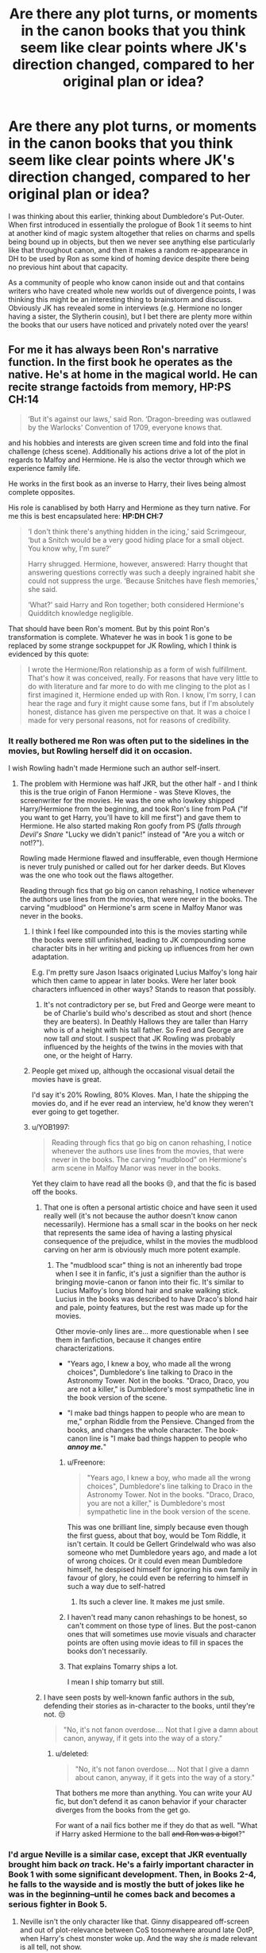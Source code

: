 #+TITLE: Are there any plot turns, or moments in the canon books that you think seem like clear points where JK's direction changed, compared to her original plan or idea?

* Are there any plot turns, or moments in the canon books that you think seem like clear points where JK's direction changed, compared to her original plan or idea?
:PROPERTIES:
:Author: 360Saturn
:Score: 189
:DateUnix: 1570579354.0
:DateShort: 2019-Oct-09
:FlairText: Discussion
:END:
I was thinking about this earlier, thinking about Dumbledore's Put-Outer. When first introduced in essentially the prologue of Book 1 it seems to hint at another kind of magic system altogether that relies on charms and spells being bound up in objects, but then we never see anything else particularly like that throughout canon, and then it makes a random re-appearance in DH to be used by Ron as some kind of homing device despite there being no previous hint about that capacity.

As a community of people who know canon inside out and that contains writers who have created whole new worlds out of divergence points, I was thinking this might be an interesting thing to brainstorm and discuss. Obviously JK has revealed some in interviews (e.g. Hermione no longer having a sister, the Slytherin cousin), but I bet there are plenty more within the books that our users have noticed and privately noted over the years!


** For me it has always been Ron's narrative function. In the first book he operates as the native. He's at home in the magical world. He can recite strange factoids from memory, *HP:PS CH:14*

#+begin_quote
  ‘But it's against our laws,' said Ron. ‘Dragon-breeding was outlawed by the Warlocks' Convention of 1709, everyone knows that.
#+end_quote

and his hobbies and interests are given screen time and fold into the final challenge (chess scene). Additionally his actions drive a lot of the plot in regards to Malfoy and Hermione. He is also the vector through which we experience family life.

He works in the first book as an inverse to Harry, their lives being almost complete opposites.

His role is canablised by both Harry and Hermione as they turn native. For me this is best encapsulated here: *HP:DH CH:7*

#+begin_quote
  ‘I don't think there's anything hidden in the icing,' said Scrimgeour, ‘but a Snitch would be a very good hiding place for a small object. You know why, I'm sure?'

  Harry shrugged. Hermione, however, answered: Harry thought that answering questions correctly was such a deeply ingrained habit she could not suppress the urge. ‘Because Snitches have flesh memories,' she said.

  ‘What?' said Harry and Ron together; both considered Hermione's Quidditch knowledge negligible.
#+end_quote

That should have been Ron's moment. But by this point Ron's transformation is complete. Whatever he was in book 1 is gone to be replaced by some strange sockpuppet for JK Rowling, which I think is evidenced by this quote:

#+begin_quote
  I wrote the Hermione/Ron relationship as a form of wish fulfillment. That's how it was conceived, really. For reasons that have very little to do with literature and far more to do with me clinging to the plot as I first imagined it, Hermione ended up with Ron. I know, I'm sorry, I can hear the rage and fury it might cause some fans, but if I'm absolutely honest, distance has given me perspective on that. It was a choice I made for very personal reasons, not for reasons of credibility.
#+end_quote
:PROPERTIES:
:Author: Faeriniel
:Score: 218
:DateUnix: 1570585018.0
:DateShort: 2019-Oct-09
:END:

*** It really bothered me Ron was often put to the sidelines in the movies, but Rowling herself did it on occasion.

I wish Rowling hadn't made Hermione such an author self-insert.
:PROPERTIES:
:Score: 124
:DateUnix: 1570589048.0
:DateShort: 2019-Oct-09
:END:

**** The problem with Hermione was half JKR, but the other half - and I think this is the true origin of Fanon Hermione - was Steve Kloves, the screenwriter for the movies. He was the one who lowkey shipped Harry/Hermione from the beginning, and took Ron's line from PoA ("If you want to get Harry, you'll have to kill me first") and gave them to Hermione. He also started making Ron goofy from PS (/falls through Devil's Snare/ "Lucky we didn't panic!" instead of "Are you a witch or not!?").

Rowling made Hermione flawed and insufferable, even though Hermione is never truly punished or called out for her darker deeds. But Kloves was the one who took out the flaws altogether.

Reading through fics that go big on canon rehashing, I notice whenever the authors use lines from the movies, that were never in the books. The carving "mudblood" on Hermione's arm scene in Malfoy Manor was never in the books.
:PROPERTIES:
:Author: 4ecks
:Score: 126
:DateUnix: 1570589480.0
:DateShort: 2019-Oct-09
:END:

***** I think I feel like compounded into this is the movies starting while the books were still unfinished, leading to JK compounding some character bits in her writing and picking up influences from her own adaptation.

E.g. I'm pretty sure Jason Isaacs originated Lucius Malfoy's long hair which then came to appear in later books. Were her later book characters influenced in other ways? Stands to reason that possibly.
:PROPERTIES:
:Author: 360Saturn
:Score: 29
:DateUnix: 1570609471.0
:DateShort: 2019-Oct-09
:END:

****** It's not contradictory per se, but Fred and George were meant to be of Charlie's build who's described as stout and short (hence they are beaters). In Deathly Hallows they are taller than Harry who is of a height with his tall father. So Fred and George are now tall /and/ stout. I suspect that JK Rowling was probably influenced by the heights of the twins in the movies with that one, or the height of Harry.
:PROPERTIES:
:Author: elizabnthe
:Score: 27
:DateUnix: 1570619894.0
:DateShort: 2019-Oct-09
:END:


***** People get mixed up, although the occasional visual detail the movies have is great.

I'd say it's 20% Rowling, 80% Kloves. Man, I hate the shipping the movies do, and if he ever read an interview, he'd know they weren't ever going to get together.
:PROPERTIES:
:Score: 48
:DateUnix: 1570589731.0
:DateShort: 2019-Oct-09
:END:


***** u/YOB1997:
#+begin_quote
  Reading through fics that go big on canon rehashing, I notice whenever the authors use lines from the movies, that were never in the books. The carving "mudblood" on Hermione's arm scene in Malfoy Manor was never in the books.
#+end_quote

Yet they claim to have read all the books 😒, and that the fic is based off the books.
:PROPERTIES:
:Author: YOB1997
:Score: 24
:DateUnix: 1570590641.0
:DateShort: 2019-Oct-09
:END:

****** That one is often a personal artistic choice and have seen it used really well (it's not because the author doesn't know canon necessarily). Hermione has a small scar in the books on her neck that represents the same idea of having a lasting physical consequence of the prejudice, whilst in the movies the mudblood carving on her arm is obviously much more potent example.
:PROPERTIES:
:Author: elizabnthe
:Score: 39
:DateUnix: 1570592942.0
:DateShort: 2019-Oct-09
:END:

******* The "mudblood scar" thing is not an inherently bad trope when I see it in fanfic, it's just a signifier than the author is bringing movie-canon or fanon into their fic. It's similar to Lucius Malfoy's long blond hair and snake walking stick. Lucius in the books was described to have Draco's blond hair and pale, pointy features, but the rest was made up for the movies.

Other movie-only lines are... more questionable when I see them in fanfiction, because it changes entire characterizations.

- "Years ago, I knew a boy, who made all the wrong choices", Dumbledore's line talking to Draco in the Astronomy Tower. Not in the books. "Draco, Draco, you are not a killer," is Dumbledore's most sympathetic line in the book version of the scene.

- "I make bad things happen to people who are mean to me," orphan Riddle from the Pensieve. Changed from the books, and changes the whole character. The book-canon line is "I make bad things happen to people who */annoy me./*"
:PROPERTIES:
:Author: 4ecks
:Score: 52
:DateUnix: 1570593629.0
:DateShort: 2019-Oct-09
:END:

******** u/Freenore:
#+begin_quote
  "Years ago, I knew a boy, who made all the wrong choices", Dumbledore's line talking to Draco in the Astronomy Tower. Not in the books. "Draco, Draco, you are not a killer," is Dumbledore's most sympathetic line in the book version of the scene.
#+end_quote

This was one brilliant line, simply because even though the first guess, about that boy, would be Tom Riddle, it isn't certain. It could be Gellert Grindelwald who was also someone who met Dumbledore years ago, and made a lot of wrong choices. Or it could even mean Dumbledore himself, he despised himself for ignoring his own family in favour of glory, he could even be referring to himself in such a way due to self-hatred
:PROPERTIES:
:Author: Freenore
:Score: 55
:DateUnix: 1570601812.0
:DateShort: 2019-Oct-09
:END:

********* Its such a clever line. It makes me just smile.
:PROPERTIES:
:Author: Queercrimsonindig
:Score: 5
:DateUnix: 1570644632.0
:DateShort: 2019-Oct-09
:END:


******** I haven't read many canon rehashings to be honest, so can't comment on those type of lines. But the post-canon ones that will sometimes use movie visuals and character points are often using movie ideas to fill in spaces the books don't necessarily.
:PROPERTIES:
:Author: elizabnthe
:Score: 7
:DateUnix: 1570594743.0
:DateShort: 2019-Oct-09
:END:


******** That explains Tomarry ships a lot.

I mean I ship tomarry but still.
:PROPERTIES:
:Author: Queercrimsonindig
:Score: 1
:DateUnix: 1570600946.0
:DateShort: 2019-Oct-09
:END:


****** I have seen posts by well-known fanfic authors in the sub, defending their stories as in-character to the books, until they're not. 😒

#+begin_quote
  "No, it's not fanon overdose.... Not that I give a damn about canon, anyway, if it gets into the way of a story."
#+end_quote
:PROPERTIES:
:Author: 4ecks
:Score: 16
:DateUnix: 1570590968.0
:DateShort: 2019-Oct-09
:END:

******* u/deleted:
#+begin_quote
  "No, it's not fanon overdose.... Not that I give a damn about canon, anyway, if it gets into the way of a story."
#+end_quote

That bothers me more than anything. You can write your AU fic, but don't defend it as canon behavior if your character diverges from the books from the get go.

For want of a nail fics bother me if they do that as well. "What if Harry asked Hermione to the ball +and Ron was a bigot+?"
:PROPERTIES:
:Score: 4
:DateUnix: 1570657828.0
:DateShort: 2019-Oct-10
:END:


*** I'd argue Neville is a similar case, except that JKR eventually brought him back /on/ track. He's a fairly important character in Book 1 with some significant development. Then, in Books 2-4, he falls to the wayside and is mostly the butt of jokes like he was in the beginning--until he comes back and becomes a serious fighter in Book 5.
:PROPERTIES:
:Author: TheWhiteSquirrel
:Score: 44
:DateUnix: 1570593678.0
:DateShort: 2019-Oct-09
:END:

**** Neville isn't the only character like that. Ginny disappeared off-screen and out of plot-relevance between CoS tosomewhere around late OotP, when Harry's chest monster woke up. And the way she /is/ made relevant is all tell, not show.

She's a skilled witch! Fierce! Rawr!!! 0w0

#+begin_quote
  "You want to be careful, Blaise! I saw this young lady perform the most marvellous Bat-Bogey Hex as I was passing her carriage! I wouldn't cross her!"
#+end_quote

She's a hottie!

#+begin_quote
  "A lot of boys like her," said Pansy, watching Malfoy out of the corner of her eyes for his reaction. "Even you think she's good-looking, don't you, Blaise, and we all know how hard you are to please!"
#+end_quote

She's on the dating market!

#+begin_quote
  "But we're not selling them to our sister," he added, becoming suddenly stern, "not when she's already got about five boys on the go from what we've heard."
#+end_quote

At least Neville gets to kill Nagini as his crowning moment.
:PROPERTIES:
:Author: 4ecks
:Score: 50
:DateUnix: 1570594567.0
:DateShort: 2019-Oct-09
:END:

***** To be fair, it was made clear from the beginning that Ginny's shy, retiring attitude was 100% because of Harry. Ron, Fred, and George all remark on it, and the one conversation Ginny has in the first three books that she doesn't know Harry can hear her for is her being pushy with her mom... to go and see Harry Potter.

It sucks that her character development was 'offscreen,' but when the 'camera' was the one making her nervous and quiet, that's pretty much the only way it could happen. The ultimate trigger for her rising back to relevance - Harry forgetting that Ginny was also possessed by Voldemort - is actually pretty well done, since Harry was cheapening Ginny's own hero complex regarding himself, so of course said hero complex would prompt her to lash out at the thing demeaning it... even if that was Harry himself.
:PROPERTIES:
:Author: ForwardDiscussion
:Score: 13
:DateUnix: 1570634983.0
:DateShort: 2019-Oct-09
:END:


***** A lot of it is tell, but Ginny is legitimately shown as a good and supportive friend to Harry in Book 5--getting him out of his "possession" funk, help him talk to Sirius through the Floo, etc. The problem is that her screen time is squeezed by all the other stuff going on in that book, and then she's unnecessarily shipped off with Dean for another year instead of letting their relationship actually /develop/.
:PROPERTIES:
:Author: TheWhiteSquirrel
:Score: 39
:DateUnix: 1570595726.0
:DateShort: 2019-Oct-09
:END:


***** 1. Good lord that first line is something I asosciste with terribad fanfics I read when I want to read soemthing bad.

2. Good god its been too long. Since ive read them is she supposed to come across like a 16 year old slash fic writer?
:PROPERTIES:
:Author: Queercrimsonindig
:Score: 12
:DateUnix: 1570601075.0
:DateShort: 2019-Oct-09
:END:

****** You're forgetting who the characters are that are speaking. None of them are the type to be anything other than crass and rude about Ginny. It's not JK Rowling speaking, it's Slughorn, Pansy and Fred and George who are indeed rude.
:PROPERTIES:
:Author: elizabnthe
:Score: 13
:DateUnix: 1570619181.0
:DateShort: 2019-Oct-09
:END:


**** I don't think she intended Neville to be more important in those books. Neville is simply brought to the forefront when his story becomes plot relevant (because of his possible Chosen One status).
:PROPERTIES:
:Author: elizabnthe
:Score: 8
:DateUnix: 1570596145.0
:DateShort: 2019-Oct-09
:END:


*** I am most grateful to this sub for snapping me out of my teenage Dramione fueled anti-Ron mindset. I read so many fics that bashed Ron (and remembered his poor treatment in later canon) that I forgot how awesome the character can be. I'm still iffy on the canon ending of Ron & Hermione, but I love the character again.
:PROPERTIES:
:Author: poondi
:Score: 76
:DateUnix: 1570589061.0
:DateShort: 2019-Oct-09
:END:

**** Between the later books and the movies' portrayal of Ron, bashing his character is almost expected. It's hard to hate Harry, because we see the world through his eyes and he's a snarky bastard a lot of the time. His flaws can be easily overlooked because we see things from his perspective and understand his reasoning. Hermione's basically a Mary Sue, she's almost always right and gets a lot of positive moments throughout the series. She's too trusting in authority, until she isn't, and when she decides to break the rules it's generally overboard and she's never called out on going too far. Ron's the most flawed of the three, and makes some of the biggest mistakes (abandoning Harry in fourth year and on the Hunt, for example). His strengths are quickly forgotten towards the end of the series, and while he's loyal in the end, his laziness and mistakes stand out compared to Harry and Hermione's flaws. So it's not a leap in logic to think that they would be better off without him.

All three of them could have been written so much better. Harry's "power level" is inconsistent as fuck and there are times where he's either too passive or too active. He's able to do a post-NEWT charm most adults can't perform at 13, but when it comes to fighting Voldemort all he remembers is a spell he learned at 12. He learns spells past his year during the Tri-Wizard Tournament, teaches students a variety of advanced Defense magic, and is able to perform a couple of Unforgiveables during the later books, but he's mostly relying on luck during his actual fights. He also has so much motivation to do better and learn as much as he can in order to survive, but he doesn't really seem motivated beyond doing enough to get by.

Hermione should be called out for some of the shit she does, and either learn from it or just accept that she's a sociopath and embrace that. She does some downright nasty stuff and honestly I don't mind that. I like the theory that she is either a sociopath or psychopath and that's why she so rigidly follows the rules, but when she decides to break them she goes completely overboard, knocking out students, stealing fron professors, and making people sogn a cursed contract without telling them. My main problem is that it's just accepted as her being morally right, when either she should be condemned for it and learn to grow and be more empathetic, or she should embrace her ruthlessness and learn to control it better, using it against more dangerous people.

For Ron, his love of chess and Quiddich could have easily been transferred into a love of strategy as a whole. Make History of Magic a legitimate class instead of a borong joke class, have them go into detail on historical battles and politics and the strategies implemented during those events, and make it Ron's best class because he has an interest in the strategy of war. Keep him as the exposition on wizarding culture and law rather than just handing that role over to Hermione (unless, say, they're researching a law he's unfamiliar with and she finds it), and use his want to not be outshined by his brothers and Harry to motivate him more. He can start off by just doing the bare minimum in his classes, but give him a turning point where he realizes going on adventures with Harry and the war with Voldemort is serious shit and he needs to buckle up. Really the entire fourth year abandonment was pretty shitty, either make it work better and don't rehash it during the Hunt, or give him another way to have him and Harry get into a fight and make up later. Have both him and Harry learn and grow from it, and have that solidify their brotherly loyalty towards one another, so they always have each other's backs after that. I wouldn't have minded it so much if he didn't do the same thing later on in the series. I understand it was a stressful time and he was being influenced by the Horcrux, and that people can make the same mistake over and over again, but at the same time it seemed contrived (why the hell were they wearing the damn thing when Hermione has a bottomless bag and Harry had a bag that could only be opened by himself?) and it made him seemed so much weaker willed than Harry and Hermione, once again accentuating his flaws while minimizing their's.

TL;DR JKR is sometimes shite and could have done better.
:PROPERTIES:
:Author: darkpothead
:Score: 56
:DateUnix: 1570598538.0
:DateShort: 2019-Oct-09
:END:

***** Hermione is absolutely not a sociopath/psychopath-couldn't be further from it in fact, we see how much she empathises with others (Harry, Neville, Ginny, Xenophilius) and a sociopath/psychopath is fundamentally incapable of that level of empathy.

One of my biggest problems with fanon in fact is its tendency to potray Hermione as this cold and purely logical figure, when book Hermione is not. She's emotional and impulsive, and truly kindhearted and caring. Her controversial actions come out of passion and emotion-to her the worst sin (and by extension JK Rowling) is betrayel, and that's why she seemed so extreme in her measures against betrayel of Dumbledore's Army and Ron's emotional betrayels.
:PROPERTIES:
:Author: elizabnthe
:Score: 30
:DateUnix: 1570619018.0
:DateShort: 2019-Oct-09
:END:

****** Its her Gryffindor shining through imo. Passion to exclusion of anything else, to an extent. Its just that kid Hermione only had her studies to direct that passion into, before she found causes to stand up for that superseded those.
:PROPERTIES:
:Author: 360Saturn
:Score: 15
:DateUnix: 1570619880.0
:DateShort: 2019-Oct-09
:END:

******* Hermione is absolutetly a Gryffindor at heart and shows it quite a bit. Harry is also vindictive like Hermione at times. He is pleased at Marietta's punishment and enjoys torturing Avery.
:PROPERTIES:
:Author: elizabnthe
:Score: 15
:DateUnix: 1570621161.0
:DateShort: 2019-Oct-09
:END:

******** Agreed; JK made Gryffindor the red house for a reason, if it was purely meant to be the hero house it would've been gold or something.
:PROPERTIES:
:Author: 360Saturn
:Score: 7
:DateUnix: 1570621580.0
:DateShort: 2019-Oct-09
:END:


****** Hermione is an emotional person but also bad at emotions. Handling her own and handling those of others.

She doesnt understand why going to Mcgonnigal instead of talking to Ron and Harry about the fireboldt first could be damaging in a friendship. Her logic about the fireboldt was sound the idea she should consider their emotions doesnt occur

She doesnt understand why Ron is so mad about Scabbers he complained so much about the rat. Cats eat rats she cant controll that.

She doesnt understand why lecturing Lavender on how wrong Trawleny is, when Lavender is upset over her rabbit dying could be insensitive.

She doesn't understand that house elves who see being freed as bad would need their outlook changed before being freed and that attempts to trick them into that before changing their outlook could backfire.

She cares too much to be a ice queen but empathy is not her strong suit.
:PROPERTIES:
:Author: literaltrashgoblin
:Score: 3
:DateUnix: 1571104555.0
:DateShort: 2019-Oct-15
:END:

******* Hermione to me reminds me of myself. I genuinely care about other people but absolutely do struggle to communicate.

So Hermione sometimes does things she thinks are helping but actually aren't-it's her flaw. That's the important difference. She's not lacking in empathy itself, only the ability on occasion to properly communicate that empathy.
:PROPERTIES:
:Author: elizabnthe
:Score: 1
:DateUnix: 1571104689.0
:DateShort: 2019-Oct-15
:END:

******** I mean personally I think Hermione is a very sympathetic person she recognizes when they are suffering and she cares and wants to help the best way she knows how. But i think she is bad at realizing how other people may feel at the moment focusing more on solving a problem than being acknowledging or accomadating of feelings.

This doesnt make her a cold or or bad person mind you.

Empathy doesnt mean that you are a good person.

Case in point Tom Riddle as a kid is very empathetic. He understands how people are feeling in general, about others, about him etc. Its what made him good at being minipulative. Like how he was aware of a old ladys crush on him and used it to get the Hufflepuff cup.

How he got all teachers but Dumbledore to love him.

How he got Hagrid to believe that Aragog had killed Myrtle etc

Hes not sympathetic or kind though.
:PROPERTIES:
:Author: literaltrashgoblin
:Score: 1
:DateUnix: 1571105237.0
:DateShort: 2019-Oct-15
:END:

********* Empathy is definitely viewed to involve not only understanding other's emotions but also to share those feelings and emotions and act. Hermione understands how other's might feel about certain things, but fails to consider an appropriate response.

And I wouldn't say Hermione is per se autistic, but with her it is a /lot/ like the difference between autism and sociopathy. Someone on the autism spectrum is often empathetic but can come across as very insensitive. It's not because they don't care, they struggle to communicate in the appropriate social way. Whilst a sociopath may understand what they did was hurtful but just not care at all.
:PROPERTIES:
:Author: elizabnthe
:Score: 1
:DateUnix: 1571105531.0
:DateShort: 2019-Oct-15
:END:

********** So there are 3 types of empathy

Cognitive empathy which lets you put yourself in someone elses shoes understand what they are thinking and feeling.

Emotional Empathy: Feeling what the other person is feeling. A kid sees another kid crying and starts crying.

Compassionate empathy: you are moved to help out of empathy. Someone feels sad so you give them a hug.

Id say Hermione is more sympathetic than empathetic. But to be very specific I think she might struggle with cognitive empathy at times even if she has the other 2 types.

Shes also very righteous and stubborn so it is also hieghtened due to this giving her maybe tunnel vision when she sets her sights on a goal.

I am not entirely sure if thats an autistic thing though so dont quote me on that

However I do know the whole sociopath and psycopath has been dropped as it was used as blanket terms for personality disorders and had negative connotations. But I dont think Hermione really has them. Though I do think if I had to pick she would show some symptoms of Obsessive Compulsive Personality disorder

People with OCPD have the following characteristics:

They find it hard to express their feelings.

They have difficulty forming and maintaining close relationships with others.

They're hardworking, but their obsession with perfection can make them inefficient.

They often feel righteous, indignant, and angry.

They often face social isolation.

They can experience anxiety that occurs with depression.

[[https://www.healthline.com/health/obsessive-compulsive-personality-disorder]]

Again this is more taken to an extreme I dont think anything Hermione has in common with this is extreme enough to consider her being ocpd in canon. But just a interesting tidbit.
:PROPERTIES:
:Author: literaltrashgoblin
:Score: 2
:DateUnix: 1571106912.0
:DateShort: 2019-Oct-15
:END:


****** I was being hyperbolic to emphasize the point that she does some pretty extreme shit without realizing how morally wrong it is. I'm not a psychologist who could diagnose her.
:PROPERTIES:
:Author: darkpothead
:Score: 3
:DateUnix: 1570635786.0
:DateShort: 2019-Oct-09
:END:


*** The disgusting thing is this wacko-world version of Ron is carried over into Cursed Child, and the creators (including JKR) insist that, yes, this is canon and everyone is in character.

.

Exhibit 1: Ron is an idiot.

*ACT III, SCENE VI*

#+begin_quote
  *RON:* Snape, a royal visit, and --- (he sees SCORPIUS and is immediately alarmed) what's he doing here?

  *He fumbles out his wand.*

  *RON:* I'm armed and --- entirely dangerous and seriously advise you ---

  *He realizes his wand is the wrong way around and turns it right.*
#+end_quote

.

Exhibit 2: Everyone treats Ron like an idiot.

*ACT I, SCENE VII*

#+begin_quote

  #+begin_quote
    *HARRY:* Hi. Just delivering a pre-Hogwarts gift --- gifts --- Ron's sent this . . .

    *ALBUS:* Okay. A love potion. Okay.

    *HARRY:* I think it's a joke about --- I don't know what. Lily got farting gnomes, James got a comb that's made his hair turn a shade of pink. Ron --- well, Ron's Ron, you know?
  #+end_quote
#+end_quote

.

Exhibit 3: Ron is not only an idiot, he's also an alcoholic.

*ACT III, SCENE XVII*

#+begin_quote
  *HERMIONE:* Ron, whatever this is, I've got ten minutes until the goblins show up to talk security at Gringotts ---

  *RON:* I mean, we've been together so long --- and married for so long --- I mean, so long ---

  *HERMIONE:* If this is your way of saying you want a marital break, Ron, then, to be clear, I will skewer you with this quill.

  *RON:* Shut up. Will you shut up for once? I want to do one of those marriage renewal things I've read about. Marriage renewal. What do you think?

  *HERMIONE (melting):* You want to marry me again?

  *RON:* Well, we were only young when we did it the first time and I got very drunk and --- well, to be honest, I can't remember much of it and . . . The truth is --- I bloody love you, Hermione Granger, and whatever time says --- *I'd like the opportunity to say so in front of lots of other people. Again. Sober.*
#+end_quote
:PROPERTIES:
:Author: 4ecks
:Score: 54
:DateUnix: 1570589259.0
:DateShort: 2019-Oct-09
:END:

**** u/will1707:
#+begin_quote
  he's also an alcoholic.
#+end_quote

Considering canon, it's a bit of a miracle the trio are not raging alcoholics.
:PROPERTIES:
:Author: will1707
:Score: 61
:DateUnix: 1570590760.0
:DateShort: 2019-Oct-09
:END:

***** They're wizards, there are probably other ways to get intoxicated without alcohol. Cheering Charms, Patented Daydream Charms, Laughing potion.

Ron's alcoholism and Harry's parenting issues are just a symptom of the Cursed Child authors projecting their own home lives into the writing, instead of it being a natural choice of the characters or fitting in with the setting of the wizarding world. According to [[https://www.smh.com.au/entertainment/theatre/a-brutal-dark-time-real-life-heartache-behind-harry-potter-play-20190521-p51pkb.html][this article that I read,]] "while writing the script for Cursed Child, Jack Thorne endured a private agony. 'Every aspect of the show,' he says, 'is infected by that.'".
:PROPERTIES:
:Author: 4ecks
:Score: 41
:DateUnix: 1570591380.0
:DateShort: 2019-Oct-09
:END:

****** I'll rephrase.

#+begin_quote
  it's a bit of a miracle the trio are not +raging alcoholics.+ addicted to something.
#+end_quote

I /could/ see Harry having parenting issues. He didn't have good role models growing up, and Molly and Arthur, while good, may not be excelent models either.
:PROPERTIES:
:Author: will1707
:Score: 33
:DateUnix: 1570592032.0
:DateShort: 2019-Oct-09
:END:

******* I could too, but as an adult, Harry would have Ginny on his side when communicating with his kids.

The problem with Cursed Child's portrayal of Harry's parenting issues is how the writers unrealistically cranked up the drama over a ridiculous issue. Namely that Harry gave Albus a present that Albus didn't want, and that present was the baby blanket that Harry had been wrapped in when left on the doorstep by Dumbledore. Aunt Petunia had saved it for all these years (why???) and Dudley passed it on when she died. Meanwhile, James Sirius gets Harry's Invisibility Cloak.

#+begin_quote
  *HARRY:* I think --- believe --- Petunia wanted me to have it, that's why she kept it, and now I want you to have it from me. I didn't really know my mother --- but I think she'd have wanted you to have it too. And maybe --- I could come find you --- and it --- on Hallows' Eve. I'd like to be with it on the night they died --- and that could be good for the two of us . . .
#+end_quote

It's so stupid and forced.
:PROPERTIES:
:Author: 4ecks
:Score: 37
:DateUnix: 1570594003.0
:DateShort: 2019-Oct-09
:END:

******** I considered the blanket as one of the few plot points that made sense oddly. Because it's such a Harry thing, to impart what he considers to be an important meaningful gift that would mend the bond-Harry is very much a sentimental character.

Whilst his son views it as another way of emphasising how little his father actually understands him.
:PROPERTIES:
:Author: elizabnthe
:Score: 18
:DateUnix: 1570598709.0
:DateShort: 2019-Oct-09
:END:

********* It's an interesting idea in concept, but like most things in Cursed Child, it was poorly thought out and doesn't make sense when you think about it. And this ruins any enjoyment I could have had with the story. Because why on Earth would Petunia keep the blanket safe and in good condition for 40 years? The core of her character is embracing her normal muggle life, being as normal as possible, and dissociating herself from any connection to the abnormal and unnatural.

#+begin_quote
  "Mrs Potter was Mrs Dursley's sister, but they hadn't met for several years; in fact, Mrs Dursley pretended she didn't have a sister, because her sister and her good-for-nothing husband were as unDursleyish as it was possible to be."
#+end_quote

Another example of poorly thought-out ideas was Alternate Universe Cedric. Exciting and unexpected as a plot element, but it's an inherent contradiction to the core of who Cedric is supposed to be. Thinking about this plot point makes it look like the writers didn't understand time travel, alternate universes, Cedric's character, or all of the above. This is a running issue with the plotting of the play - that things happened because the writers wanted it to happen, because they thought it was cool or interesting. Making sense was optional.

*ACT III, SCENE V*

#+begin_quote
  *SCORPIUS:* He wasn't supposed to do it alone. Cedric was supposed to win it with him. But we humiliated him out of the tournament. And as a result of that humiliation he became a Death Eater. I can't work out what he did in the Battle of Hogwarts --- whether he killed someone or --- but he did something and it changed everything.

  *SNAPE:* Cedric Diggory killed only one wizard and not a significant one --- Neville Longbottom.

  *SCORPIUS:* Humiliating Cedric turned him into a very angry young man, and then he became a Death Eater and --- and --- it all went wrong. Really wrong.
#+end_quote
:PROPERTIES:
:Author: 4ecks
:Score: 21
:DateUnix: 1570599784.0
:DateShort: 2019-Oct-09
:END:

********** CC suffers the same problem as (almost) every sequel/prequel exsisted, it can't decide if it would still follow the original works or start a new one. CC would be great if it only focuses on Albus' adventure at Hogwarts. The pressure of a celebrity's son and getting sorted into the 'wrong' house alone could be a great storyline. But the writers want to include as many aspect of the original works as possible. They use time travel so they can include Voldemort, Snape, Cedric, Umbrige, etc. >! It's similar with time travel in Endgame, it's only there so we can see Peggy, Howard, Frigg, etc. It's also there so we can re-live the Avengers' adventure in MCU.!<

Fantastic beast also suffers from this. The first movie is good, it explores a life of a magizoologist, the anti-muggle atmosphere within the 1920s, and introduces some charming character. It went wrong in the second movie; McGonagall already alive, Dumbledore teaching boggart in DADA, LeStrange and Avery as a villain, the 'Credence is Dumbledore'. FB want to explores the rise of Grindlewald but it still want to be known as a Harry Potter movie, so they put a lot of aspect of the original works even if it doesn't make sense.
:PROPERTIES:
:Author: lastyearstudent12345
:Score: 29
:DateUnix: 1570611034.0
:DateShort: 2019-Oct-09
:END:


********** Ahh, but one important thing we know about Petunia is she does love her sister. I can absolutely see her keeping a blanket-which is not a magical object-and hiding it away, neither being able to look at it because of her remaining bitterness nor get rid of it because of the small part of her that still loves her sister.

I agree on Cedric, it was a stupid plot point and ruins his entire character.

I actually really quite like Ginny in the Cursed Child (honestly, she's better realised than most of the books) and some of the conflict between Harry and Albus. It's a shame that the rest of it was contrived.
:PROPERTIES:
:Author: elizabnthe
:Score: 7
:DateUnix: 1570600484.0
:DateShort: 2019-Oct-09
:END:

*********** u/4ecks:
#+begin_quote
  Ahh, but one important thing we know about Petunia is she does love her sister.
#+end_quote

This is never shown in canon.

The main proof I've seen used is the line /“You didn't just lose a mother that night in Godric's Hollow, you know. I lost a sister”/ from a deleted scene in the DH movie. It never appeared in the books, and Petunia never shows her love of Lily. Right up until the end, the Dursleys are petty and hateful to Harry and "his lot".

#+begin_quote
  Finally Uncle Vernon blurted out, "But what about my work? What about Dudley's school? I don't suppose those things matter to a bunch of layabout wizards---"

  "Well, I don't believe it," repeated Uncle Vernon, coming to a halt in front of Harry again. "I was awake half the night thinking it all over, and I believe it's a plot to get the house."

  "Ready, Diddy?" asked Aunt Petunia, fussily checking the clasp of her handbag so as to avoid looking at Harry altogether.

  "Why isn't he coming with us?"

  Uncle Vernon and Aunt Petunia froze where they stood, staring at Dudley as though he had just expressed a desire to become a ballerina.
#+end_quote

It's /Dudley/ who shows that he really does care about Harry, not Petunia or Vernon. Petunia and Vernon had no problem with leaving Harry on his own in their last appearance in DH.

Even if you could say that Petunia loved Lily when they were children, Petunia never loved /Harry/. She mistreated, abused, and neglected him for his entire childhood. She was ready to toss him out when the Dementors almost got her little Diddykins. If Petunia ever /could/ show love to the magical side of her family, the in-character version would be through keeping a childhood memento of Lily, like family photos or something Muggle that Lily owned. Not /Harry's/ baby blanket, which represented the day Harry and the wizarding world forcefully intruded themselves on her family.
:PROPERTIES:
:Author: 4ecks
:Score: 28
:DateUnix: 1570602347.0
:DateShort: 2019-Oct-09
:END:

************ Petunia is like a muggle female Snape.
:PROPERTIES:
:Score: 4
:DateUnix: 1570775825.0
:DateShort: 2019-Oct-11
:END:


************ The evidence that Petunia still loved Lily is that she keeps Harry (she certainly never loved him). That was an important point in the books.

That she would therefore not be able to quite get rid of an object of Lily's she had access to-and it's certainly implied that it might be the only memento she had of Lily's at all in Cursed Child-shouldn't be surprising when she couldn't quite get rid of Harry either. And like Harry the blanket was hidden out of site.
:PROPERTIES:
:Author: elizabnthe
:Score: 1
:DateUnix: 1570603579.0
:DateShort: 2019-Oct-09
:END:

************* I don't think you can claim to love your sister and then try to hit her son in the head with a frying pan. I'm just like 98.3% sure that's not how love works.

Of course, the books do seem to disagree with me on this, so whatever I guess.
:PROPERTIES:
:Author: corwinicewolf
:Score: 14
:DateUnix: 1570621937.0
:DateShort: 2019-Oct-09
:END:

************** Some people can be very selfish in their love of someone, Petunia's one of them (as is Snape). She has enough love for her sister to keep Harry alive and fed. But not enough to actually care for his well-being.
:PROPERTIES:
:Author: elizabnthe
:Score: 1
:DateUnix: 1570622350.0
:DateShort: 2019-Oct-09
:END:


************* Or she was afraid of retribution.
:PROPERTIES:
:Author: 360Saturn
:Score: 7
:DateUnix: 1570621113.0
:DateShort: 2019-Oct-09
:END:

************** She should be more afraid of Voldemort murdering her entire family than Dumbledore. It was surprising of her to keep Harry knowing the danger he could pose and ultimately did pose to her family if some part of her didn't want to keep Lily's son safe.
:PROPERTIES:
:Author: elizabnthe
:Score: 1
:DateUnix: 1570621271.0
:DateShort: 2019-Oct-09
:END:


******* BTW, amount of mind-simulating and mind-bending drugs used in the HP Universe is just shocking (especially, considering it is meant for teenagers). Not many people picked that one up.
:PROPERTIES:
:Author: ceplma
:Score: 7
:DateUnix: 1570598664.0
:DateShort: 2019-Oct-09
:END:


******* I have dealt with abuse and trauma all my life and yeah addiction is something I have had major problems with.

It's amazing harry isn't hooked on something.
:PROPERTIES:
:Author: Queercrimsonindig
:Score: 4
:DateUnix: 1570601186.0
:DateShort: 2019-Oct-09
:END:

******** he is hooked on being in danger
:PROPERTIES:
:Author: CommanderL3
:Score: 3
:DateUnix: 1570648695.0
:DateShort: 2019-Oct-09
:END:


****** What an arse! Imagine having the responsibility of continuing one of the most important works of the century and having the ego to presume that your personal problems are a valid insert, irrespective of established characterisation.
:PROPERTIES:
:Author: Faeriniel
:Score: 20
:DateUnix: 1570594644.0
:DateShort: 2019-Oct-09
:END:


****** We nevetheless see primarily alcohol as a means of intoxication in the books. Ron's Uncle Bilius was presumably an alcoholic for example.
:PROPERTIES:
:Author: elizabnthe
:Score: 6
:DateUnix: 1570594184.0
:DateShort: 2019-Oct-09
:END:


**** u/YOB1997:
#+begin_quote
  wacko-world version of Ron
#+end_quote

These were all painful to read.
:PROPERTIES:
:Author: YOB1997
:Score: 25
:DateUnix: 1570590698.0
:DateShort: 2019-Oct-09
:END:


**** I doublethink this as movie canon for my piece of mind.
:PROPERTIES:
:Score: 1
:DateUnix: 1570775635.0
:DateShort: 2019-Oct-11
:END:


*** I don't know if that's /too/ much of a strange factoid for Ron to know - I'm sure Charlie was always talking about dragons ;) (Honestly I doubt that 'everyone' in the Wizarding World knows /exactly/ when dragon breeding was outlawed and in what year/convention - they'd just know that it was outlawed)

In his case, I always felt he was the one to know/project how 'normal' wizards acted in their society - while all the more obscure factoids would fall more naturally to Hermione as exposition.

For instance, using an example from the modern US, Ron would be the one to know how the average American views the US Constitution - whereas Hermione would be the one to know the exact year it was ratified and the main writers of it.

It would have been nice to see some more disconnects between the 'book' wizarding society and the 'real' one - eg, Hermione reading a book on etiquette that's completely outdated or would be ridiculous in the current day, and Ron having to rectify that wrong knowledge.

The more obscure/theoretical the knowledge is, the less I think Ron should be the one to present it - after all, we see him from age 11 onwards, and he's not the most studious of characters (not a problem at all - but it does diminish his reliability from a reader's POV if he were to be the one to present the most obscure of facts that are supposedly /not/ known by most wizards). It also doesn't help that in his first scene on the train, he's fallen for a fairly obvious prank from his brothers on a spell (which would not really make sense for a wizarding child to fall for, IMO).
:PROPERTIES:
:Author: matgopack
:Score: 11
:DateUnix: 1570633505.0
:DateShort: 2019-Oct-09
:END:

**** On your final point, I think it reasonable that Ron and most wizard raised children don't know any incantations pre-hogwarts , though they might have a vague approximation of what they are. That is to say, they understand that waving a wand and saying something produces a result. Neville certainly doesn't suggest a summoning charm when Trevor is loose on the train.

Silent casting is a mandatory skill, introduced before Apparition, so we can assume that basically every adult wizard in the UK is comfortable forgoing the use of incantations (Note that i mean using spells, not learning them). It has the added benefit of being a safety measure against curious children.

#+begin_quote
  A tiny boy no older than two was crouched outside a large pyramid-shaped tent, holding a wand and poking happily at a slug in the grass, which was swelling slowly to the size of a salami."
#+end_quote

shows what a child can do simply by holding a wand.

#+begin_quote
  And saying the magic words properly is very important, too -- never forget Wizard Baruffio, who said ‘s' instead of ‘f' and found himself on the floor with a buffalo on his chest.
#+end_quote

Implies that careless use of incantation can have severe consequences.

Based on this I conclude that there exists a cultural expectation that you don't incant around impressionable children, just like we wouldn't smoke or swear.
:PROPERTIES:
:Author: Faeriniel
:Score: 11
:DateUnix: 1570634498.0
:DateShort: 2019-Oct-09
:END:

***** u/that_big_negro:
#+begin_quote
  Silent casting is a mandatory skill, introduced before Apparition, so we can assume that basically every adult wizard in the UK is comfortable forgoing the use of incantations
#+end_quote

I think this is a somewhat questionable assumption to make. It's canon that not every student qualifies to take NEWT classes in every subject - McGonagall turns Neville away from NEWT Transfiguration for only achieving an "Acceptable" score on his OWL.

We're never explicitly told what the grade distribution for OWL scores looks like. If they're normally distributed (i.e. a bell curve), then most students probably score "Acceptable" in most classes, probably only scoring E's and O's in classes they're particularly interested in (or not at all). Being that the spellcasting classes are probably the most difficult in the curriculum, I'd be willing to bed that a lot of students probably fall short of meeting the prerequisites.
:PROPERTIES:
:Author: that_big_negro
:Score: 2
:DateUnix: 1570671916.0
:DateShort: 2019-Oct-10
:END:

****** Neville made it onto NEWTs for both Charms and Defense. And He did so with an unmatched wand. Ron makes it into all 3 and he isn't characterised as diligent in his studies.

Hell even Crabbe and Goyle make it through to their final year and those two are hard left on the bell curve.
:PROPERTIES:
:Author: Faeriniel
:Score: 3
:DateUnix: 1570711833.0
:DateShort: 2019-Oct-10
:END:

******* u/that_big_negro:
#+begin_quote
  Hell even Crabbe and Goyle make it through to their final year and those two are hard left on the bell curve.
#+end_quote

Are they ever depicted in any of Harry's actual classes in Book 6? It's canon that students can repeat classes, and even entire years - Marcus Flint is described as a 6th year in Book 1, and is still playing Quidditch for the Slytherin team in Book 3. Ergo, he must have repeated a year.

Ron and Neville were both members of the DA. I think it's perfectly reasonable to expect to see them both in NEWT Defense and Charms - they received the best practical Defense education of any Hogwarts student in decades, and learned the Patronus Charm for extra credit. The DA is the exception to the rule here.
:PROPERTIES:
:Author: that_big_negro
:Score: 2
:DateUnix: 1570815233.0
:DateShort: 2019-Oct-11
:END:


**** It did have aspects of this in earlier books with Hermione just being kinda clueless about mudblood being a slur and then finding out and being like...oh...ok while Ron is furious.

But then ruin it in later books with Hermione saying Voldemort and this being like this brave moment for her which...what? Why?

I get her not saying Voldemort because it seems the social ettiquette to not say it. But the implication is that shes uncomfortable to say it like how Ron is or Hagrid is. Which...why??? Shes a muggleborn in a world where Voldy was dead for 14 years before coming back less than a year ago and is in hiding. This moment happens in the begining of book 5 there is no reason any Muggleborn in Harrys year should be afraid of saying his name (yet).
:PROPERTIES:
:Author: literaltrashgoblin
:Score: 3
:DateUnix: 1571108534.0
:DateShort: 2019-Oct-15
:END:


*** I love an essay response. I hope you write more like this!
:PROPERTIES:
:Author: 360Saturn
:Score: 3
:DateUnix: 1570619756.0
:DateShort: 2019-Oct-09
:END:

**** Thank you, that's very kind of you to say. [[https://old.reddit.com/r/HPfanfiction/comments/dev8oz/contextualizing_antimuggle_sentiment_through/][I just posted this yesterday.]] It didn't get much traction though .
:PROPERTIES:
:Author: Faeriniel
:Score: 1
:DateUnix: 1570620101.0
:DateShort: 2019-Oct-09
:END:


** I always thought Luna would have more to contribute to the series. I really thought the Dept. of Mysteries adventure would solidify that group of six, but it didn't really change the dynamics. It continued to be the trio.

I also thought Percy Weasley going to the dark side would be resolved in its own moment, rather than during the final battle. Especially since they were at the ministry.

Other characters I thought would be more relevant: Tonks (magic shape shifting powers seem useful, but instead she mopes around a lot), OG Mad-eye Moody, the Giants, Fleur, and Fleur.
:PROPERTIES:
:Author: poondi
:Score: 89
:DateUnix: 1570589571.0
:DateShort: 2019-Oct-09
:END:

*** Luna and Ginny both get shortchanged in the interest of keeping the story specifically about the trio the whole way through, but I don't know if that was really changing course on JKR's part.

That said, Luna's introduction could have been a great setup for a Harry/Luna pairing. A lot of people like to point to the Male Lead+Female Lead+Sidekick trope to justify Harry/Hermione, but I think even more common is Male Lead+Male and Female Sidekicks+Romantic Interest Introduced in Season 2, and that would slot Luna in perfectly.
:PROPERTIES:
:Author: TheWhiteSquirrel
:Score: 38
:DateUnix: 1570594087.0
:DateShort: 2019-Oct-09
:END:

**** It just seemed like there should be something that happened with her. Neville and Ginny already existed in the Harry Potter universe, and had narrative function before (Neville in book 1 & 3, Ginny in book 2 & 4). Luna came up in the 5th book, mattered a lot, and then every time she showed up later, she could have easily been replaced by another character. The only thing I can think of is the Deathly Hallows moment with her dad, and she's not there for that! I just think JKR had bigger plans at some point for her. The relationship, perhaps.
:PROPERTIES:
:Author: poondi
:Score: 9
:DateUnix: 1570630438.0
:DateShort: 2019-Oct-09
:END:


**** The thing with Luna is that she doesn't work if you give her too much narrative attention. Even if her creatures are metaphors, she still believes in or at least seriously considers absurd conspiracy theories. Her kind of quirkyness is fine for the occasional background scene, but not as a love interest.
:PROPERTIES:
:Author: Hellstrike
:Score: 29
:DateUnix: 1570616306.0
:DateShort: 2019-Oct-09
:END:


*** Id rather not have more fleur she is such a French stereotype.

What fanon did to her is a bit cringy but its something more than what she was.
:PROPERTIES:
:Author: Queercrimsonindig
:Score: 16
:DateUnix: 1570601283.0
:DateShort: 2019-Oct-09
:END:

**** I think she deserved better. It always bothers me that there's one girl in the Triwizard tournament, and she doesn't do well. When she shows back up with Bill (which is weird now that someone told me about the age gap), I thought there would be significance to her return -- she brings Veelas to the light side, etc. Some kind of plot. But she doesn't do much, other than being a badly written french girl.
:PROPERTIES:
:Author: poondi
:Score: 13
:DateUnix: 1570630576.0
:DateShort: 2019-Oct-09
:END:

***** She is literally 3 sexonds away from going "Hon hon hon baguette cigarette I surrender hon hon hon"

Like fuck me.rowling
:PROPERTIES:
:Author: Queercrimsonindig
:Score: 16
:DateUnix: 1570644387.0
:DateShort: 2019-Oct-09
:END:

****** ...It's not bad that I would read a fic that does that to her is it?
:PROPERTIES:
:Score: 3
:DateUnix: 1570658789.0
:DateShort: 2019-Oct-10
:END:

******* Its not far from canon so why noy.
:PROPERTIES:
:Author: Queercrimsonindig
:Score: 2
:DateUnix: 1570661917.0
:DateShort: 2019-Oct-10
:END:


***** ...what would the age gap be actually?

Also yeah, JK really has a thing for very early relationships, right? She and Bill marry when she's barely two years out of high school - the start of the year three years on. Would she have even been 20??
:PROPERTIES:
:Author: 360Saturn
:Score: 3
:DateUnix: 1570649228.0
:DateShort: 2019-Oct-09
:END:

****** So there's no concrete birth year for Bill, but the consensus seems to be November 29, 1970 (possibly 1971). Fleur had to be born before October 30, 1977 for the Triwizard. Best case scenario, she was 18 when they met, and he was 24. Not the worst, but a little weird. Not a great example to put in a childrens book. She's like, 19 or 20 when they get married.
:PROPERTIES:
:Author: poondi
:Score: 4
:DateUnix: 1570650577.0
:DateShort: 2019-Oct-09
:END:

******* Remus was also significantly older, as was Krum and Hermione.
:PROPERTIES:
:Score: 2
:DateUnix: 1570658934.0
:DateShort: 2019-Oct-10
:END:

******** 15 and 18 is not as weird as the Fleur/Bill one. It's still not great, and again, not the best precedent for a children's author to set, but fine given that there isn't much that seems to happen between them. It seems like puppy love.

Remus and Tonk is a huge age difference (thirteen years!) but Tonks is an adult who has had a job for a while. She's in the Order, she's an Auror, and she had to grow up at a Metamorphmagus -- all things that make you mature. I find it a little less strange that Fleur/Bill, just because they started dating literally right out of school and got engaged within the year. I will be fair and say that as a quarter-veela, Fleur was probably forced to growup fast. Still not great though.
:PROPERTIES:
:Author: poondi
:Score: 3
:DateUnix: 1570672374.0
:DateShort: 2019-Oct-10
:END:

********* I'd say 15 and 18 is just as bad as 17/18 and 24. If you're barely legal, don't date someone 7 years older...

The difference isn't as bad as an adult, but Hermione was a child.

Remus and Tonks was also pretty bad, but they're both consenting adults. Honestly their relationship just didn't scream "healthy" to me.
:PROPERTIES:
:Score: 1
:DateUnix: 1570672965.0
:DateShort: 2019-Oct-10
:END:

********** I agree that it's bad, but I suppose it's more normalized in pop culture? Young Nerdy girl no one notices romantically ends up with the celebrity is like, classic disney channel. Its not a good trope, and it's not a good age difference, but it's typical and we never see much happen between them (I think they kiss?). Doesn't make it great though. Basically all three are terrible examples of relationships. I'm trying to think of good ones....
:PROPERTIES:
:Author: poondi
:Score: 2
:DateUnix: 1570673313.0
:DateShort: 2019-Oct-10
:END:

*********** Disney channel teen stuff is absolute garbage targeting vapid teenage girls.

No good role models in them.

And the 18 year old Krum makes out with the 15 year old Hermione.
:PROPERTIES:
:Score: 1
:DateUnix: 1570674070.0
:DateShort: 2019-Oct-10
:END:

************ As an American, 18 and 15 is uncommon, but not to the point it's inappropriate. That's a high school senior and sophomore/freshman, which definitely happens
:PROPERTIES:
:Author: Tellsyouajoke
:Score: 1
:DateUnix: 1570734197.0
:DateShort: 2019-Oct-10
:END:

************* It's not very common and Krum is actually slightly older than the typical senior.

I wouldn't encourage it.
:PROPERTIES:
:Score: 1
:DateUnix: 1570736440.0
:DateShort: 2019-Oct-10
:END:


**** I think there are two routes for making Fleur a worthwhile addition.

Either make her competent (because in the Goblet of Fire, she sucked at the tournament to the degree she was never in the running).

Or the funnier one, turn up her French stereotype to 11.

But if I hear anything barring a token mention of Veela... and blegh.
:PROPERTIES:
:Score: 2
:DateUnix: 1570658730.0
:DateShort: 2019-Oct-10
:END:

***** I'm fine with veela vut my standards arent very high.

On yhe whole execution.

Yeah make her more competent its weird hoe the only girl champion is French and weak and prissy.
:PROPERTIES:
:Author: Queercrimsonindig
:Score: 2
:DateUnix: 1570661994.0
:DateShort: 2019-Oct-10
:END:

****** Rowling's actually of French descent, but I think it was more her poking fun at the French.
:PROPERTIES:
:Score: 1
:DateUnix: 1570662284.0
:DateShort: 2019-Oct-10
:END:


*** So, you know how Remus Lupin's name is really unfortunate for his character and pretty much is telling for anyone with knowledge of mythology/latin (As an aside, Pottermore had an article that gave a decent explanation for that, but that didn't exist when I read the books) that he's a werewolf?

I thought Luna Lovegood was going to be a romantic interest because of her last name due to that logic.
:PROPERTIES:
:Score: 6
:DateUnix: 1570658036.0
:DateShort: 2019-Oct-10
:END:

**** Me too! Add to that the way she was able to connect to Harry after Sirius' death, the talk the two had, and I was /convinced/ this pairing was the end game till the next book came around.
:PROPERTIES:
:Author: a_sack_of_hamsters
:Score: 3
:DateUnix: 1570660992.0
:DateShort: 2019-Oct-10
:END:


**** I love Luna the empath for that reason. Also, her name also seems like she should be a secret werewolf.
:PROPERTIES:
:Author: poondi
:Score: 2
:DateUnix: 1570672433.0
:DateShort: 2019-Oct-10
:END:

***** Still better than seer Luna.

But making all her creatures real sucks.
:PROPERTIES:
:Score: 1
:DateUnix: 1570672637.0
:DateShort: 2019-Oct-10
:END:


** I can't think of any, myself (in fairness, it's been a /long/ time since I've reread canon), but I know a lot of people thought that Fortescue's disappearance was originally meant to be a setup for the seventh book, since PoA established him as being knowledgeable about history and the owner of an ice cream shop is a pretty weird guy to single out as a casualty of war.

Personally, I always that he was just bumped off to reinforce the stakes and make a point that /nobody/ was safe, but it's an interesting theory, and it's definitely possible that Rowling /did/ intend it as a setup, but dropped the payoff in DH when she realised that Ollivander rendered his intended role redundant. If, say, she originally intended for Fortescue to be forced to track the Elder Wand's path through history while Ollivander provided his expertise on wandlore, I can totally see an editor telling her to streamline that plotline by dropping Fortescue and having Voldemort track down the wand himself.
:PROPERTIES:
:Author: DeliSoupItExplodes
:Score: 70
:DateUnix: 1570581533.0
:DateShort: 2019-Oct-09
:END:

*** u/295Kelvin:
#+begin_quote
  Florean Fortescue, owner of an ice-cream parlour in Diagon Alley, is the subject of a ghost plot (a narrative that never made it into the final books). Harry meets him in Prisoner of Azkaban, where he finds out that Florean knows a lot about medieval wizards. Later, Harry discovers that an ex-headmaster of Hogwarts was called Dexter Fortescue.

  Florean is a descendant of Dexter, and I originally planned Florean to be the conduit for clues that I needed to give Harry during his quest for the Hallows, which is why I established an acquaintance fairly early on. At this stage, I imagined the historically-minded Florean might have a smattering of information on matters as diverse as the Elder Wand and the diadem of Ravenclaw, the information having been passed down in the Fortescue family from their august ancestor. As I worked my way nearer to the point where such information would become necessary, I caused Florean to be kidnapped, intending him to be found or rescued by Harry and his friends.

  The problem was that when I came to write the key parts of Deathly Hallows I decided that Phineas Nigellus Black was a much more satisfactory means of conveying clues. Florean's information on the diadem also felt redundant, as I could give the reader everything he or she needed by interviewing the Grey Lady. All in all, I seemed to have had him kidnapped and killed for no reason. He is not the first wizard whom Voldemort murdered because he knew too much (or too little), but he is the only one I feel guilty about, because it was all my fault.
#+end_quote

[[https://www.wizardingworld.com/writing-by-jk-rowling/florean-fortescue][JKR, Pottermore]]
:PROPERTIES:
:Author: 295Kelvin
:Score: 90
:DateUnix: 1570582182.0
:DateShort: 2019-Oct-09
:END:

**** Huh, that explains a lot, actually. Bold of me to assume she would've been beholden to an editor, to begin with.
:PROPERTIES:
:Author: DeliSoupItExplodes
:Score: 7
:DateUnix: 1570633762.0
:DateShort: 2019-Oct-09
:END:

***** I mean with some of the later ones a editor would be nice.
:PROPERTIES:
:Author: Queercrimsonindig
:Score: 11
:DateUnix: 1570645205.0
:DateShort: 2019-Oct-09
:END:


** I would not be surprised to find out that very early on, the books were going to be a villain-of-the-week affair, and Voldemort was an accident.

There's only like four "real" locations (Dursley house, Weasley house, Diagon, Hogwarts) where the plot can be progressed, and the vast majority of it is Hogwarts. Hogwarts is the thing that changes with character action, so it's what you measure the plot against. That works fine for villain-of-the-week, but it's absolutely horrible for the /death cult and open warfare/ thing.

That's ultimately why the plot turns into a slog in books 6 and 7. Hogwarts is so central to the story that you can't actually bring the conflict there until the end of the book, because the conflict has gotten so great that it would leave Hogwarts unrecognizable, something you only want to do once per book.

In HBP, that problem is circumvented by Dumbledore being OP and preventing the conflict from reaching Hogwarts, at the cost of Harry sleeping through the first year of the war that stole his godfather (???). In DH, the conflict has reached Hogwarts, but they don't go there until the end, so the conflict that's supposed to be motivating the characters seems to come to a complete halt.

PoA is a look into what Harry Potter might have been intended to be. No Voldemort, no multi-book plot, and it's most people's favorite. CoS and GoF could easily be written to not include Voldemort. It's not until right at the end of GoF that this whole Voldemort plot becomes completely inseparable from the main plot, and OotP is what actually puts it in practice.

So I guess this comment is now pulling double-duty as "what's your unpopular opinion." Voldemort was a mistake.
:PROPERTIES:
:Author: SturmMilfEnthusiast
:Score: 60
:DateUnix: 1570595485.0
:DateShort: 2019-Oct-09
:END:

*** This is a valid storyline, but if JKR really did plan the ending from the start, Voldemort would still have to be the villain of Book 7, and back in the flesh at that. Maybe no horcruxes and no Hallows, but he still did /something/ to come back from the dead, and they would have to figure out what and prevent it from happening again. The /war/ might have been a mistake, but Voldemort's influence should be felt behind the scenes.

For a minimal change from the canon series, I'd rewrite Books 2 and 4 with former followers of Voldemort making their own plays--or even blood purists/followers of Slytherin in general. Maybe have Book 5 be about Sirius versus Fudge by proxy. Harry and Dumbledore have been trying to get him exonerated for a year by that point, and it's finally coming to a head. But Voldemort should still come back at the end of Book 6. Book 7 starts with Voldemort vs. Dumbledore playing a game of spies and assassins in the shadows. Dumbledore dies halfway through, and Voldemort mounts an attack on Hogwarts as what he hopes to be the /opening/ salvo of the war, but is foiled by Harry's sacrifice.
:PROPERTIES:
:Author: TheWhiteSquirrel
:Score: 33
:DateUnix: 1570596722.0
:DateShort: 2019-Oct-09
:END:


*** I did always find it weird how HBP is more of a angsty teen drama with a backdrop of war.

Its just odd to me.
:PROPERTIES:
:Author: Queercrimsonindig
:Score: 23
:DateUnix: 1570601472.0
:DateShort: 2019-Oct-09
:END:

**** Eh, it's odd in-universe, but when you think that from OoTP onwards, JKR pretty clearly didn't want to be writing high-fantasy YA boarding school adventure anymore and wished she was doing "real writing" it makes sense.
:PROPERTIES:
:Author: sfinebyme
:Score: 10
:DateUnix: 1570630780.0
:DateShort: 2019-Oct-09
:END:

***** Then the obvious solution would be to write out the civil war she set up, not teenage drama.
:PROPERTIES:
:Author: Hellstrike
:Score: 6
:DateUnix: 1570643690.0
:DateShort: 2019-Oct-09
:END:


*** Oh shit you're right.

An episodic villain-of-the-year would be a good (and classic) plot for a children book. I can imagine that this is JKR's first plan for the whole series. I don't agree that Voldemort is a mistake though. I imagine that all villain is somehow connected to Voldemort, and Voldemort is supposed to be back and defeated in the seventh year. HP is not made for open warfare, political dystopia, and all adult things, it's supposed to be a fun children's adventure in their magical boarding school.
:PROPERTIES:
:Author: lastyearstudent12345
:Score: 14
:DateUnix: 1570612455.0
:DateShort: 2019-Oct-09
:END:

**** It is villain of the year though.

Quirrel/Snape

Diary Voldemort/Heir of Slytherin

Sirius Black

Crouch Jr.

Umbridge

Malfoy

Voldemort
:PROPERTIES:
:Author: Euphanistic
:Score: 7
:DateUnix: 1570627505.0
:DateShort: 2019-Oct-09
:END:

***** Yes, it still tried to follow the rule, but since the series is leaning into YA territory with the political conflict and open warfare the last two books doesn't make sense. The series started to move away from the episodic format in the first four books in OOTP, but it failed horribly in HBP.

Even if we have the Astronomy tower scene, why didn't Voldemort do anything in the sixth year? It makes sense in book 5 because his return is still a secret, but there's no reason for the Death Eaters not to attack the Weasleys, burn privet drive to the ground, or even kill the Grangers, they are basically an open sport. I know he killed some people, but they're not someone close to Harry.

It makes sense for the villain of the year format if there's only one villain. However, we know that Voldemort is the main villain, he exist from the book 5, but barely do anything in HBP. You can't expect me to believe Voldemort waited for Harry to finish his exams.
:PROPERTIES:
:Author: lastyearstudent12345
:Score: 5
:DateUnix: 1570631639.0
:DateShort: 2019-Oct-09
:END:

****** Well we know why they didn't, they couldn't-Privet Drive and the Burrow were magically protected. And Voldemort didn't know Hermione, he only truly cared about Harry. His main goal was combating the Order in Half Blood Prince and spreading terror.
:PROPERTIES:
:Author: elizabnthe
:Score: 1
:DateUnix: 1570683233.0
:DateShort: 2019-Oct-10
:END:


*** You could extend the war with Voldemort a lot by simply going into more detail with his attacks through the newspaper or radio. You can make the world feel a lot larger simply by having a few:

"There was another attack this week. The hamlet of White Cliff suffered 58 dead and 9 wounded -"

"White Cliff? Isn't that where your great uncle lives, Neville?"

Or similar scenes, so that by the end of DH, everyone (somewhat important) has suffered from Voldemort. Maybe Seamus or Parvati don't return from the holidays. Maybe Xeno is killed in HBP. You get the idea.
:PROPERTIES:
:Author: Hellstrike
:Score: 3
:DateUnix: 1570643573.0
:DateShort: 2019-Oct-09
:END:

**** Its what a lot of fanfic writers do.

Use the newspaper as a exposition and a way to dump how bad an devil voldemort is.
:PROPERTIES:
:Author: Queercrimsonindig
:Score: 3
:DateUnix: 1570645422.0
:DateShort: 2019-Oct-09
:END:


*** Honestly I love the Voldemort character idea, but this is a really compelling take. Would Diary Tom Riddle be from a another person and not Voldemort tgen?
:PROPERTIES:
:Author: tumbleweedsforever
:Score: 3
:DateUnix: 1570647819.0
:DateShort: 2019-Oct-09
:END:

**** My first thought is that the actual writing process went something like:

1. Basilisk plot (Hermoine petrified, Hagrid and his spiders, etc.)

2. Ginny being the culprit is the twist

3. Ginny's possessed by a generic cursed object

4. Turn the cursed object into a character

5. Cursed object is Voldemort

I suspect that steps 4-5 only became necessary later in the writing process. You can do steps 1-3 and come out with a complete story, but it's reliant on getting a timeline straightened out so coincidences line up, and setting up mechanics for possession that are believable and useful to the plot. That can get out of hand really fast, and at some point, may have gotten too tangled to be worked out in a reasonable amount of time.

Instead, JKR introduces the idea that the cursed item is, in effect, a character. Now, rather than coincidence and mechanics driving the plot, it's character motivation. It easily straightens out whatever convoluted mess she had written to justify all the events, but there's just one big problem: The plot wasn't actually designed for another character.

It's why the diary is unusually helpful about plot points it doesn't actually need to be helpful about. It's actually JKR writing the character into the plot.

It's also why the fact that the diary is "Voldemort" comes out of left field, and why Riddle is so different from real Voldemort. Going back all the way and writing Riddle in from the very beginning could have introduced as many problems as it was trying to solve. Instead, if you write him as an already-established villain, you don't actually need to establish the character in this book. He's already been established, you just don't know it until the end.

Of course, this is all just conjecture. I'm basically trying to reverse-engineer the story by isolating the story elements from smallest to largest, and figure out what could justify its existence based on the remaining parts. Writing is a pretty messy process though so it's hard to say what happened or how off-base I actually am.
:PROPERTIES:
:Author: SturmMilfEnthusiast
:Score: 5
:DateUnix: 1570665324.0
:DateShort: 2019-Oct-10
:END:


*** [deleted]
:PROPERTIES:
:Score: 7
:DateUnix: 1570603371.0
:DateShort: 2019-Oct-09
:END:

**** Yes, of course there are other places that the plot progresses, but if I had taken the time to list out every single location and chart out what percentages of progression, of what kind, occur in those locations, my comment would have been so long that you wouldn't have bothered reading it to begin with. A broad statement will do for making my point on an internet comment.
:PROPERTIES:
:Author: SturmMilfEnthusiast
:Score: 6
:DateUnix: 1570606044.0
:DateShort: 2019-Oct-09
:END:


** What about an entire book about Sirius, just to have him die later? Maybe it makes sense but I will always be most upset about his death. Moony's is a strong second.
:PROPERTIES:
:Author: beachbumbabe21
:Score: 52
:DateUnix: 1570591407.0
:DateShort: 2019-Oct-09
:END:

*** Sirius falling through a creepy veil in the middle of the Department of Mysteries that just happens to be linked to The Beyond... and everyone immediately being like "yup he's gone!!" without another thought is a very strange plot hole to me.
:PROPERTIES:
:Score: 55
:DateUnix: 1570592086.0
:DateShort: 2019-Oct-09
:END:

**** I don't know that it's a hole unless you mean that the Order (mostly Remus) probably shouldn't have known what it was. I think it's more a matter of poor setup.

First, Harry and Luna can hear the voices from the Veil, but there's no indication that Neville can. If he could, it would be better foreshadowing because they are precisely the three in the group who can see thestrals. Then, everyone can sense that there's something ominous about the Veil, but they don't know what. Harry reacts as if there's great significance to Sirius falling through it even though he has no reason to consciously think that--and it's even more so written that way...But the reader doesn't have enough to go on to quite understand what happened.

I don't know; the Veil scene feels /wrong/ to me in a way that I've never been able to properly articulate, but I don't think it's an actual inconsistency.
:PROPERTIES:
:Author: TheWhiteSquirrel
:Score: 36
:DateUnix: 1570595396.0
:DateShort: 2019-Oct-09
:END:

***** Yeah the veil scene bugs me too. I have read two fanfics that have actually used the veil to better affect and they were good. One was Hermione bringing back the Black family essentially and the other was in Mauraderlover7's fanfiction rewrite were Sirius gets to raise Harry. Her story is way closer to how I feel the veil would work than it was ever explored in the series.
:PROPERTIES:
:Author: beachbumbabe21
:Score: 15
:DateUnix: 1570595938.0
:DateShort: 2019-Oct-09
:END:

****** Can you link the Hermione Black Family one?
:PROPERTIES:
:Author: Squishysib
:Score: 2
:DateUnix: 1570597459.0
:DateShort: 2019-Oct-09
:END:

******* Actually I think this is the one I meant to share with you [[https://m.fanfiction.net/s/10506441/1/Arx-Domus-Nigrae]]

I've read a lot 😅
:PROPERTIES:
:Author: beachbumbabe21
:Score: 2
:DateUnix: 1570598614.0
:DateShort: 2019-Oct-09
:END:

******** That's okay, I'll read both!
:PROPERTIES:
:Author: Squishysib
:Score: 1
:DateUnix: 1570598795.0
:DateShort: 2019-Oct-09
:END:

********* Yay! Feel free to hmu if you wanna chat about them!! :D
:PROPERTIES:
:Author: beachbumbabe21
:Score: 1
:DateUnix: 1570598831.0
:DateShort: 2019-Oct-09
:END:


******* [[https://m.fanfiction.net/s/10772496/1/]]
:PROPERTIES:
:Author: beachbumbabe21
:Score: 1
:DateUnix: 1570597628.0
:DateShort: 2019-Oct-09
:END:

******** Oh snap! I love her Black Magic story, thanks!
:PROPERTIES:
:Author: Squishysib
:Score: 3
:DateUnix: 1570597929.0
:DateShort: 2019-Oct-09
:END:

********* No problem! I had read another Hermione one where she actually goes back in time and things still happen but she affects them. She also ends up with both Sirius and Remus when they are teenagers. It sounds nuts but it's written really well so it's not so far out there. I am having trouble finding it though 😭
:PROPERTIES:
:Author: beachbumbabe21
:Score: 1
:DateUnix: 1570598021.0
:DateShort: 2019-Oct-09
:END:


***** Neville is entranced by the veil and has to be taken away by Ron. And Harry initially thinks that Sirius would simply step out the other side, but Sirius doesn't.
:PROPERTIES:
:Author: elizabnthe
:Score: 7
:DateUnix: 1570596742.0
:DateShort: 2019-Oct-09
:END:

****** Ginny and Neville were both entranced. Ginny had to be pulled away by Hermione. Without it being specific to Neville, there's no reason to make that connection.
:PROPERTIES:
:Author: TheWhiteSquirrel
:Score: 9
:DateUnix: 1570597519.0
:DateShort: 2019-Oct-09
:END:

******* That's because it doesn't work quite the same way as the thestrals. For the reader, the important bit is to notice that it's Harry, Luna and Neville being affected again, and /question/ the relation to Ginny. Hermione's fear in the scene further emphasises that something is truly wrong with that veil.
:PROPERTIES:
:Author: elizabnthe
:Score: 7
:DateUnix: 1570598014.0
:DateShort: 2019-Oct-09
:END:


**** Even Harry was quick to move on from Sirius' death, he was devastated at the end of book 5 and pretty much normal in the beginning of book 6.
:PROPERTIES:
:Author: babyleafsmom
:Score: 16
:DateUnix: 1570596836.0
:DateShort: 2019-Oct-09
:END:

***** Thats because rowling wont write trauma.
:PROPERTIES:
:Author: Queercrimsonindig
:Score: 1
:DateUnix: 1570645275.0
:DateShort: 2019-Oct-09
:END:

****** The entirety of OotP? To me one of the reasons it's such a gloomy book to get through is precisely because of her portrayal of depression and trauma.
:PROPERTIES:
:Author: TychoTyrannosaurus
:Score: 3
:DateUnix: 1570659854.0
:DateShort: 2019-Oct-10
:END:

******* Sorry that should say cant.
:PROPERTIES:
:Author: Queercrimsonindig
:Score: 2
:DateUnix: 1570661889.0
:DateShort: 2019-Oct-10
:END:


**** The veil is a veil to death, there's no coming back. We see Hermione and Ron have strong feelings on it. It's one of those things that internally they all know without truly having to be told.
:PROPERTIES:
:Author: elizabnthe
:Score: 7
:DateUnix: 1570593375.0
:DateShort: 2019-Oct-09
:END:

***** Ugh it would have been a great point for Ron to explain wouldn't it, to piggyback on another comment in this thread.
:PROPERTIES:
:Author: 360Saturn
:Score: 9
:DateUnix: 1570611559.0
:DateShort: 2019-Oct-09
:END:

****** It's in the Department of Mysteries though, so by nature it is a mystery to the wizarding world. You could have him drop a little on the Wizarding perspective on death (afterlife).
:PROPERTIES:
:Author: elizabnthe
:Score: 6
:DateUnix: 1570617987.0
:DateShort: 2019-Oct-09
:END:


*** Lupin's (and Tonks') death at the end of DH wasn't about making sense to the plot, lmao. That wasn't important. [[http://www.mtv.com/news/2875408/j-k-rowling-remus-lupin-harry-potter-death/][It was meant to be thematic and poignant.]]

#+begin_quote
  "I think one of the most devastating things about war is the children left behind," Rowling said back in 2007. "As happened in the first war when Harry's left behind, I wanted us to see another child left behind. And it made it very poignant that it was their newborn son."
#+end_quote

Like, dude, if you don't get the 👏parallel symbolism👏 of there being another orphan at the end of the war, then you totally don't get HP!!!

(Seriously though, Lupin's death was lame, and I don't like the idea of Tonks leaving behind a newborn baby to fight. The child is still dependent on breastmilk and maternal antibodies. It's not /brave/ to join the battle, it's plain irresponsible. It would be like Lily Potter leaving Harry in the nursery to join James in the living room.)
:PROPERTIES:
:Author: 4ecks
:Score: 30
:DateUnix: 1570596999.0
:DateShort: 2019-Oct-09
:END:

**** Yeah it was mostly your last point that bothered me. I get that war is indescriminate, but I don't feel like the way she did it made sense for them. For the Potters it did but not the Lupins.
:PROPERTIES:
:Author: beachbumbabe21
:Score: 16
:DateUnix: 1570597111.0
:DateShort: 2019-Oct-09
:END:

***** It didn't make sense because the choice was arbitrary, according to [[https://twitter.com/jk_rowling/status/727039302232858624?lang=en][JKR's Twitter post]].

#+begin_quote
  "Arthur lived, so Lupin had to die. I'm sorry."
#+end_quote

I wish Lupin's death had been set up, or came as a result of a fatal mistake, instead of being purely thematic. Pettigrew, the worst Marauder, had a significantly better and more meaningful death than Lupin. He gave mercy to Harry, his one good deed, and he paid for it. Lupin's death was a wet fart in comparison.
:PROPERTIES:
:Author: 4ecks
:Score: 21
:DateUnix: 1570597558.0
:DateShort: 2019-Oct-09
:END:

****** And he was such an excellent character. He deserved way better.
:PROPERTIES:
:Author: beachbumbabe21
:Score: 6
:DateUnix: 1570597938.0
:DateShort: 2019-Oct-09
:END:


****** I would have rather Arthur died in the books.

Harry, Ron, and Hermione would have all developed more from that than Lupin and Sirius.
:PROPERTIES:
:Score: 2
:DateUnix: 1570775179.0
:DateShort: 2019-Oct-11
:END:


***** If they lose the battle, their child is doomed. Fighting was the best bet to ensure that their son has a future. And given that Tonks ought to be one of the better fighters in the Order's ranks (she's an Auror), her presence was important.

I mean, what's better, living to be deported alongside your son or having him grow up an orphan free of tyranny? Correct, leaving the country would be the smart choice, but for some reason no one even considered apparating across the channel, where you can see to France on a good day.
:PROPERTIES:
:Author: Hellstrike
:Score: 3
:DateUnix: 1570645824.0
:DateShort: 2019-Oct-09
:END:


**** I noticed commentary by somebody, that when your husband drags you to some silly hiding with your year old baby, it is probably time to think about divorce and leaving abroad alone with a baby (Potters were supposed to be wealthy enough that relocation wouldn't be a problem, right?).
:PROPERTIES:
:Author: ceplma
:Score: 7
:DateUnix: 1570598958.0
:DateShort: 2019-Oct-09
:END:

***** Voldemort didn't have a problem traveling and killing overseas, and with the prophecy, the Potters would've been his top priority.
:PROPERTIES:
:Author: TheWhiteSquirrel
:Score: 8
:DateUnix: 1570634265.0
:DateShort: 2019-Oct-09
:END:

****** Hmm, how do you know that? Where /in the canon/ Voldemort's people did any action abroad?
:PROPERTIES:
:Author: ceplma
:Score: -1
:DateUnix: 1570635943.0
:DateShort: 2019-Oct-09
:END:

******* Killing Gregorovitch and Grindelwald, not to mention the random family in Gregorovitch's old house. Granted, that was in the second war, and the lines were different, but I double Voldemort would've had any trouble doing that in 1981.
:PROPERTIES:
:Author: TheWhiteSquirrel
:Score: 9
:DateUnix: 1570637936.0
:DateShort: 2019-Oct-09
:END:

******** Lilly could manage to make whole family live as Muggles ... I wonder how would Voldemort look for one family among sixty million French or another eighty million Germans.
:PROPERTIES:
:Author: ceplma
:Score: 1
:DateUnix: 1570642452.0
:DateShort: 2019-Oct-09
:END:

********* No matter how hard they try to hide there is certainly magical ways of finding them for a wizard as powerful as Voldemort. There only option was the Fidelius.
:PROPERTIES:
:Author: elizabnthe
:Score: 2
:DateUnix: 1570682066.0
:DateShort: 2019-Oct-10
:END:

********** Because they stayed in the magical world and continued to perform magic.
:PROPERTIES:
:Author: ceplma
:Score: 1
:DateUnix: 1570687547.0
:DateShort: 2019-Oct-10
:END:


******** How does he find them, though? Say the Potters use magic to forge passports, get three tickets to Argentina via Singapore and Sydney, confund some low level clerk to get legitimate papers with fake names and then use these to emigrate to New Zealand, how would Voldemort be able to track them down?
:PROPERTIES:
:Author: Hellstrike
:Score: 1
:DateUnix: 1570646274.0
:DateShort: 2019-Oct-09
:END:

********* ...magic?
:PROPERTIES:
:Author: TychoTyrannosaurus
:Score: 3
:DateUnix: 1570661118.0
:DateShort: 2019-Oct-10
:END:

********** There is no indication that such spells exist (since otherwise, the trio would have been found as soon as they left Grimmauld). Presumably Karkaroff was via the Dark Mark and Gregorowich was plain detective work with amoral methods. Also, some guy living in a remote shack is a lot more suspicious than being 1 in 20 millions in the New York metropolitan area.
:PROPERTIES:
:Author: Hellstrike
:Score: 1
:DateUnix: 1570664359.0
:DateShort: 2019-Oct-10
:END:

*********** Magic is fuzzy.

I'd say we can presume Voldemort can find people fairly well eventually.
:PROPERTIES:
:Score: 1
:DateUnix: 1570775105.0
:DateShort: 2019-Oct-11
:END:

************ So why wasn't the trio found before Harry's blunder?
:PROPERTIES:
:Author: Hellstrike
:Score: 1
:DateUnix: 1570786308.0
:DateShort: 2019-Oct-11
:END:

************* What's to say he wouldn't have eventually found them?
:PROPERTIES:
:Score: 1
:DateUnix: 1570799506.0
:DateShort: 2019-Oct-11
:END:

************** If a few miles from British civilisation are enough for a year, Los Angeles, Auckland or Perth would last you long enough so that you die of old age before Voldemort would find you. Especially if you have muggleborns who know how muggle life works and therefore can blend in and create fake identities.
:PROPERTIES:
:Author: Hellstrike
:Score: 1
:DateUnix: 1570800750.0
:DateShort: 2019-Oct-11
:END:


**** Expectations subverted.
:PROPERTIES:
:Author: JWBails
:Score: 2
:DateUnix: 1570615038.0
:DateShort: 2019-Oct-09
:END:


** [deleted]
:PROPERTIES:
:Score: 46
:DateUnix: 1570601738.0
:DateShort: 2019-Oct-09
:END:

*** u/wordhammer:
#+begin_quote
  Do you really think a 14 year old Hermione Granger who just helped a convict escape has never heard of an appeal or a legal system? Do you think this girl is incapable of buying books and reading about how the wizarding legal system works?
#+end_quote

Even funnier - she already has! During the second half of book three she's using part of her Turned time prepping Hagrid to defend Buckbeak from being put down.
:PROPERTIES:
:Author: wordhammer
:Score: 14
:DateUnix: 1570647778.0
:DateShort: 2019-Oct-09
:END:


*** Even if Pettigrew got away for the sake of Trelawney's prediction coming true, Sirius could have been clearer and the story wouldn't have taken any hits or forced major divergences.

Harry still has to go to the Dursley's for Lily's protection? Fine. He can do that for a week and go chill with Sirius for the rest of summer (Yeah, the ‘needing to consider Privet Drive his home' thing could arguably be an issue but Harry already considers Hogwarts his home anyway)

Need the plot device of Harry having trouble communicating with Sirius for the tournament? I mean, he's in school. Harry can't be popping off to receive visitors every other weekend, even if Sirius was a free man.

Want to introduce the pain Harry of losing yet another important person in his life to the story? Do that. Having been able to experience some normalcy with Sirius for 2 years and getting that ripped away would make it even more heartbreaking.

I hadn't dwelled on it much till you mentioned it but yeah, this is a good one.

Clearing Sirius' name could close up a confusing plot point, would actually make sense, not make Dumbledore seem like a dick in context - and bonus, you could totally explore how Azkaban kept affecting Sirius even after his freedom.
:PROPERTIES:
:Author: dephorasiac
:Score: 10
:DateUnix: 1570677606.0
:DateShort: 2019-Oct-10
:END:


*** That's one of the core scenes why I can't get behind positive depictions of Dumbledore. Because the explanation is either incompetence or malice.
:PROPERTIES:
:Author: Hellstrike
:Score: 3
:DateUnix: 1570646368.0
:DateShort: 2019-Oct-09
:END:

**** I tend to go for the backwards legal system that has summary executions.

We don't actually know how much legal power Dumbledore has.
:PROPERTIES:
:Score: 4
:DateUnix: 1570774893.0
:DateShort: 2019-Oct-11
:END:


** Book 6, when Ron and Hermione completely ignored Harry's "Malfoy is a DE" theory.
:PROPERTIES:
:Author: YOB1997
:Score: 50
:DateUnix: 1570590307.0
:DateShort: 2019-Oct-09
:END:

*** The idiocy of HBP wasn't an individual turning point in JKR's direction change, but small points in an ongoing wave of direction changes, where JKR had decided that she had to make her envisioned ending (Harry's sacrifice, Hagrid bringing him out of the forest in his arms, the train station) happen no matter what.

Though [[https://www.theguardian.com/childrens-books-site/2011/oct/31/jk-rowling-ron-weasley][Ron's DH arc was definitely due to JKR's flip-flopping.]]

#+begin_quote
  "Funnily enough, I planned from the start that none of them would die. Then midway through, which I think is a reflection of the fact that I wasn't in a very happy place, I started thinking I might polish one of them off. Out of sheer spite. 'There, now you definitely can't have him any more.' "
#+end_quote
:PROPERTIES:
:Author: 4ecks
:Score: 35
:DateUnix: 1570592963.0
:DateShort: 2019-Oct-09
:END:

**** I think the biggest sign to me HBP is kinda fucked is how easy it is too turn the plot into bashing fic fuel.
:PROPERTIES:
:Author: Queercrimsonindig
:Score: 22
:DateUnix: 1570601694.0
:DateShort: 2019-Oct-09
:END:

***** You can bash pretty much everyone in HBP based only on their canon actions.
:PROPERTIES:
:Author: Hellstrike
:Score: 14
:DateUnix: 1570616492.0
:DateShort: 2019-Oct-09
:END:

****** Pretty much.

Ginny? That chest monster stuff.

Hermiome? Her reaction to the half blood prince and Malfoy.

Ron? His reaction to.malfoy(also useful for Ronaco)

Dumbledore? Where do I fucking start.
:PROPERTIES:
:Author: Queercrimsonindig
:Score: 9
:DateUnix: 1570644239.0
:DateShort: 2019-Oct-09
:END:

******* Harry: Not doing anything about Malfoy on his own, especially after two of his friends nearly died.

Ron: Stringing Lavender along despite no longer being interested in their relationship (but presumably still enjoying the benefits of it

Molly: Blatantly trying to sabotage her son's engagement, the shit she tries to pull with Tonks

Bill&Tonks: Not calling Mrs Weasley out on her behaviour

Ginny: Again, Fleur.

Slughorn: Not telling anyone about the Horcruxes, throwing away any opportunity to come clean.
:PROPERTIES:
:Author: Hellstrike
:Score: 6
:DateUnix: 1570650439.0
:DateShort: 2019-Oct-09
:END:

******** Yeah that book is bash tastic.
:PROPERTIES:
:Author: Queercrimsonindig
:Score: 2
:DateUnix: 1570650742.0
:DateShort: 2019-Oct-09
:END:


**** I agree that a lot of things went wrong in HBP, but I don't know that a lot of it was in the way of her envisioned ending. My problem with the ending is all the complications she piled up around it so that you're not quite sure what actually /happened/ the more you think about it.
:PROPERTIES:
:Author: TheWhiteSquirrel
:Score: 10
:DateUnix: 1570594263.0
:DateShort: 2019-Oct-09
:END:


**** A lot of what happened in the series was planned early on. And whilst JK Rowling did briefly consider killing Ron out of bitterness, she also didn't and returned back to the original ideas she had in mind for him. So I don't think that quote indicates how you think.
:PROPERTIES:
:Author: elizabnthe
:Score: 5
:DateUnix: 1570595173.0
:DateShort: 2019-Oct-09
:END:


*** At the time of its release I really felt HBP to be the series going off the rails. I still think so to an extent but re-reading I can see more of the seeds of a typical Potter book there, just papered over with essentially what feels like a bunch of monster of the week side plots.
:PROPERTIES:
:Author: 360Saturn
:Score: 4
:DateUnix: 1570611474.0
:DateShort: 2019-Oct-09
:END:


*** On the plus side it lead to some good Ronaco stuff.
:PROPERTIES:
:Author: Queercrimsonindig
:Score: 2
:DateUnix: 1570601546.0
:DateShort: 2019-Oct-09
:END:

**** u/YOB1997:
#+begin_quote
  Ronaco
#+end_quote

?
:PROPERTIES:
:Author: YOB1997
:Score: 2
:DateUnix: 1570632384.0
:DateShort: 2019-Oct-09
:END:

***** Ron going to Monaco and winning big in the Casinos there, allowing him to fulfil his lifelong ambition of having a larger pimp cane than Lucius Malfoy.
:PROPERTIES:
:Author: Hellstrike
:Score: 12
:DateUnix: 1570643850.0
:DateShort: 2019-Oct-09
:END:

****** /Swish and pimp-slap/
:PROPERTIES:
:Score: 2
:DateUnix: 1570775279.0
:DateShort: 2019-Oct-11
:END:


***** Ron x Draco
:PROPERTIES:
:Author: Queercrimsonindig
:Score: 8
:DateUnix: 1570644420.0
:DateShort: 2019-Oct-09
:END:

****** No, oh God no
:PROPERTIES:
:Author: YOB1997
:Score: 3
:DateUnix: 1570650714.0
:DateShort: 2019-Oct-09
:END:

******* Its actually wuite popular.
:PROPERTIES:
:Author: Queercrimsonindig
:Score: 3
:DateUnix: 1570650781.0
:DateShort: 2019-Oct-09
:END:

******** is it?? This is a ship I have been interested in for years, but I have never found that many fics for it, much less any that are actually good. Have any recs? Would especially be interested in Ron/Draco/Hermione, but I am even more confident that no good fics for that exist.
:PROPERTIES:
:Author: TychoTyrannosaurus
:Score: 2
:DateUnix: 1570659732.0
:DateShort: 2019-Oct-10
:END:

********* I mean my standards for fics are fucking nonexistent so what I consider worth reading might be what you consider bad.
:PROPERTIES:
:Author: Queercrimsonindig
:Score: 1
:DateUnix: 1570662046.0
:DateShort: 2019-Oct-10
:END:


*** There was a little off about the tone of the book, but it's not like it's out of character.
:PROPERTIES:
:Score: 1
:DateUnix: 1570775341.0
:DateShort: 2019-Oct-11
:END:


** Not so much a plot turn, but I've never got the 'trace'. In COS, Dobby's magic in the Dursley house was immediatly blamed on Harry. Even though Arthur and Dumbledore would later cast spells in the house with no consequence. By OOTP, Harry was charged when he used his wand to cast the Patronus. So what is it? Trace magic in a muggle house not using a wand, or magic out of the house using a wand? They are inconsistent with each other. If the ministry tracked any magic cast by an under 17 year old, Harrys warning in COS should never have happened.
:PROPERTIES:
:Author: cheekysoulsurviver
:Score: 23
:DateUnix: 1570604769.0
:DateShort: 2019-Oct-09
:END:

*** Yeah its ambiguous. People like to bitch and say "crappy fanon!" when fanfic authors simplify it by saying it's an unbreakable charm that goes on all wands sold to children and it naturally degrades on their 17th birthday.

There.

Done.

Now the reader knows what it is, how it works, and how our heroes can circumvent it in their time of need.

You can even keep the "pureblood advantage" thing by saying that highly charged magical environments interfere with the charm, which is why underage magic doesnt get reported in Hogwarts, the train, Diagon, or old Pureblood Manors

House elf magic being able to replicate a different magical signature is also fine, but if you set that up in CoS, you should pay it off in some big way later in the series.
:PROPERTIES:
:Author: sfinebyme
:Score: 7
:DateUnix: 1570631298.0
:DateShort: 2019-Oct-09
:END:

**** It's an enchantment bound to the child and not the wand. It detects magic nearby, and if there's no adult wizard present, it's assumed to be the child.
:PROPERTIES:
:Author: UbiquitousPanacea
:Score: 4
:DateUnix: 1570634633.0
:DateShort: 2019-Oct-09
:END:


*** The simplest explanation is that Adults simply informed the ministry before they visited Harry.
:PROPERTIES:
:Author: aAlouda
:Score: 7
:DateUnix: 1570614372.0
:DateShort: 2019-Oct-09
:END:


** It was on this forum that I have been reminded that the last books were actually influenced by first movies, so that weird changing of Snape from dark abusive and completely negative character of PoA and CoS to suave Alan Rickmanish deep persona was actually written by JKR. The same goes for the movie!Ron and super!Hermione of the later JKR books.
:PROPERTIES:
:Author: ceplma
:Score: 21
:DateUnix: 1570599390.0
:DateShort: 2019-Oct-09
:END:

*** Snape's backstory is already planned from the start. He's supposed to be a character that did a lot of bad things, but still doing a right thing in the end even if he's doing it for the wrong reason. JKR still called Snape a vindictive and a bully in [[https://twitter.com/jk_rowling/status/670176159561326592?lang=en][her tweet]]. She only changed her mind in CC, although I believe that she doesn't really do a lot in its development and doesn't really care about the franchise anymore.

I agree on Ron and Hermione. The later books also doesn't show the Weasley as a poor but kind working class as good as the early books. I believe it's influenced by her growth from a starving writer to a billionare.
:PROPERTIES:
:Author: lastyearstudent12345
:Score: 19
:DateUnix: 1570613235.0
:DateShort: 2019-Oct-09
:END:


** she had "power levels" mapped out early on for each student, and then said nope, here is super wand.
:PROPERTIES:
:Author: UrbanGhost114
:Score: 16
:DateUnix: 1570594486.0
:DateShort: 2019-Oct-09
:END:

*** Do you have a source for the power levels thing? I'm a sucker for every bit of backstory on all the background characters, and this sounds interesting.
:PROPERTIES:
:Author: theevay
:Score: 3
:DateUnix: 1570618122.0
:DateShort: 2019-Oct-09
:END:

**** Iirc, before book 4? was published she showed a picture of all of a note where she had written down all Harrys classmates and how magically powerful they were so she could keep track of it.
:PROPERTIES:
:Author: UrbanGhost114
:Score: 4
:DateUnix: 1570627727.0
:DateShort: 2019-Oct-09
:END:

***** That wasn't power level; it was blood status. It was in the documentary /Harry Potter and Me/ and later replicated on Pottermore as "The Original Forty."
:PROPERTIES:
:Author: TheWhiteSquirrel
:Score: 5
:DateUnix: 1570634692.0
:DateShort: 2019-Oct-09
:END:

****** I just keep imagining some unholy dbz crossover.
:PROPERTIES:
:Score: 1
:DateUnix: 1570775021.0
:DateShort: 2019-Oct-11
:END:


***** I only remember a list of all of Harry's class mates with their blood status (so pureblood, halfblood, muggleborn). But I'll try to find the list you mentioned when I'm home later today.
:PROPERTIES:
:Author: theevay
:Score: 1
:DateUnix: 1570637332.0
:DateShort: 2019-Oct-09
:END:


** There's the known ones such as intending to introduce a younger sister for Hermione and a third cousin for Ron.

I would speculate that JK Rowling when she first began writing Philsopher's Stone envisioned magical vehicles as the main means of magical transport, before envisioning other means to service the story later, whilst still maintaing the original plot point of Dumbledore flying to the ministry on a broomstick.

JK Rowling is pretty good for the most part on following up on plot points she drops in each book, little is mentioned without future relevance.
:PROPERTIES:
:Author: elizabnthe
:Score: 28
:DateUnix: 1570589770.0
:DateShort: 2019-Oct-09
:END:


** I see the end of Book 5 as the final time JK took the idea of actual fights between two characters seriously and in response in books 6 and 7 severely nerfs, Voldemort and Harry into the ground. I maintain this because through the books we see Harry being built up as a powerful wizard over time

In book one we see him overcoming the odds and succeeding in tight places

In book two we see him uncovering plots and using his mind in New ways

In book three we see his determination and power not just in learning The Patronus but also in his dogged (hehe) attempts to save Buckbeak and Sirius

In Book 4 we see Harry become more skilled and capable we see him putting what he learned in the first 4 books to work and see him matching and over coming competition who are willing to cheat and have a advantage over him.

In Book 5 we see Harry becoming a Leader, we see him sacrifice his life and happiness to stand up for what is right and we see him being forged into hero we presumed to need.

Books 6 and 7 throw those books away, in Book 5 we see Harry and the others but primarily we see Harry stop and knock out several Death Eaters with little difficulty, including a few inner circle members. In fact we see Harry is only really out paced by Bella, Lucius and Voldemort. It establishes that Harry while yes a school kid and not ready for war is ALREADY a capable and skilled wizard who puts others to shame.

Then in books 6 and 7 almost every battle is a running fight, Harry never stands his ground and properly defeats someone, he is Almost always turned around running casting spells over his shoulder or diving to the ground blindly casting up at someone or chasing someone and casting at their back and still getting stuffed. In spite of him kicking several DEs asses the year before and Crucio-ing Bella with no response the year before only to be nearly beaten by Draco, Incapable of casting Silently and totally destroyed by Snape who by all accounts till then was not overly powerful and only had wanded abilities in Darker Aspects of magic... Oh and would of likely be out of Practice for upwards of a decade as he had been a Potions Professor for 15 years at that point and a year of defense teaching, and yet he rofl stomps Harry.

I see the first 5 Books as written with the intent that Harry would eventually defeat Voldemort in a Duel to the death Harry coming through the experience a hardened man where he once stepped into it as a scared child. Only for JK to get cold feet after the Voldemort/Dumbledore duel and turn to the self sacrifice ending
:PROPERTIES:
:Author: KidCoheed
:Score: 9
:DateUnix: 1570687290.0
:DateShort: 2019-Oct-10
:END:


** In Philosopher's Stone we are introduced to Nicholas Flamel, THE original alchemist. I remember reading it when I was young, and I was like sooooo anticipating him to power level Harry to Voldemort's league in either Half-Blood Prince or Deathly Hallows. Welp, there's a nice fanfic idea, innit?
:PROPERTIES:
:Author: flamdorean
:Score: 6
:DateUnix: 1570596530.0
:DateShort: 2019-Oct-09
:END:


** I don't think the put-outer was a departure. If anything, Rowling always wanted magic to be weird and esoteric, and it got less so over 7 books just because it became demystified.

Compared to other fantasy novels though, it's a very "fuzzy" magic system.
:PROPERTIES:
:Author: beetnemesis
:Score: 6
:DateUnix: 1570618804.0
:DateShort: 2019-Oct-09
:END:


** The tone changed from book 2 to book 3 completely. I feel like book 1 in particular is the pilot that makes no sense at times. (Keeping Fluffy and the troll on the 3rd floor? Arent they sentient beings? The whole maze to get to the mirror easily solvable by 1st graders?)
:PROPERTIES:
:Author: textposts_only
:Score: 5
:DateUnix: 1570619829.0
:DateShort: 2019-Oct-09
:END:

*** Good point; we never see trolls again do we? (Except in reference to the joke grade) I wonder if giants interrupted their narrative function given their random prominence in books 4 and 5.
:PROPERTIES:
:Author: 360Saturn
:Score: 3
:DateUnix: 1570621728.0
:DateShort: 2019-Oct-09
:END:

**** There was the security trolls in PoA. But after that, I don't think they ever appeared again.
:PROPERTIES:
:Author: MCMIVC
:Score: 1
:DateUnix: 1571338928.0
:DateShort: 2019-Oct-17
:END:


** [deleted]
:PROPERTIES:
:Score: 22
:DateUnix: 1570603077.0
:DateShort: 2019-Oct-09
:END:

*** The theme of HBP more than of the other books was love and also how it can be twisted with love potions. That's why Hermione and Ron drama occurs. And that's why Harry relises his attraction to Ginny in that book-it wasn't an accident that these two plot occur but not because Ginny was love potioning Harry. Further he starts to like her early on in the book after spending the summer with her well before the love potion introduction. And we already have the guilty culprit that was trying to love potion Harry in Romilda Vane.

Also it's never stated that Molly used a love potion on anyone. She only /brewed/ a love potion, which is mentioned in Prisoner of Azkaban, and whether the intended target was Arthur is never stated.
:PROPERTIES:
:Author: elizabnthe
:Score: 12
:DateUnix: 1570620906.0
:DateShort: 2019-Oct-09
:END:


*** I could see Ginny having used a sort of 'opposite' Love Potion - something she takes to make herself seem more attractive, with the aim of convincing Harry to notice her. She'd get annoyed that he doesn't seem to be affected by it/the attention of so many other boys, that she could have settled on Michael/Dean when it seemed it wasn't going to work.
:PROPERTIES:
:Score: 3
:DateUnix: 1570617980.0
:DateShort: 2019-Oct-09
:END:


*** u/GMantis:
#+begin_quote
  combined with Molly's story about "encouraging" Arthur with Love Potion,
#+end_quote

There is no such story. Whatever story Molly was telling Ginny and Hermione must have been much more benign, she would hardly be telling it in public otherwise, nor would there be such a reaction to the story.

#+begin_quote
  and the Love Potion story about Merope and Tom Riddle,
#+end_quote

Which shows that Tom Riddle Sr. infatuation with Merope was completely different from Harry's attraction to Ginny.

#+begin_quote
  and the Love Potions in the chocolates from Romilda...
#+end_quote

Which again shows something completely different from Harry's attraction to Ginny.

#+begin_quote
  I find it highly likely that Ginny was supposed to be using potions on Harry... just to get his attention... but that an editor somewhere told JKR that it seemed "more than a little bit Rapey"
#+end_quote

This thread is not about preposterous fanon theories, but about what Rowling might have intended to have done. Unless you're suggesting that the author is a complete idiot (which is not really supported by the rest of the books) there is no conceivable way where she would have Harry fall for Ginny in the way that led to Voldemort's conception.

Frankly, if Rowling was more cynical, it might be a reasonable idea to think that all these mentions of love potions were to make sure that no one would imagine that the relationship between Harry and Ginny was started by a love potion, and yet this is exactly what is used an argument to support the inane love potion theory...
:PROPERTIES:
:Author: GMantis
:Score: 1
:DateUnix: 1572689330.0
:DateShort: 2019-Nov-02
:END:


** Harry viewing the memories of the Lestrange trial (and later their escape from Azkaban) seemed to me like a setup for Neville to get an arc where he gets revenge-obsessed and then grows beyond it. We still get small bits and pieces of Neville's reaction to this and his growth, but it's not as interesting as it could have been.
:PROPERTIES:
:Author: KeyserWood
:Score: 3
:DateUnix: 1570621729.0
:DateShort: 2019-Oct-09
:END:


** Hermione's sister and Slytherin cousin? I've not heard of these, do you have any info?
:PROPERTIES:
:Author: Hookton
:Score: 3
:DateUnix: 1570635163.0
:DateShort: 2019-Oct-09
:END:

*** Hermione was meant to have a younger sister but JK Rowling realised it was too late to introduce her.

Whilst the comment from Ron about his mother having a squib second cousin in Philosopher's Stone was meant to come to fruition with the introduction of Malfada who attends Hogwarts after her family discovered she was magical (and promptly dump her at the Burrow). She was meant to be a source of news and gossip and a Slytherin foil to Hermione, but JK Rowling realised that no matter how nosy it just wasn't believable for a child to have access to so much information so eventually moved her purpose onto Rita Skeeter.
:PROPERTIES:
:Author: elizabnthe
:Score: 5
:DateUnix: 1570683776.0
:DateShort: 2019-Oct-10
:END:

**** Ooh interesting, thank you!
:PROPERTIES:
:Author: Hookton
:Score: 2
:DateUnix: 1570714044.0
:DateShort: 2019-Oct-10
:END:


** The moment in the Malfoy Manor when wormtail never was bound by harry's debt of saving his life but off handedly choked himself in the dungeons. It was like that scene was thrown in just for the sake of the debt being paid. There was no need for it.

Like when Voldemort was unable to kill harry it made sense if you dig it but Peter's sacrifice didn't felt like it. It felt like it was thrown in only because Jk doesn't had anywhere else to put it.
:PROPERTIES:
:Author: creedwolf_
:Score: 3
:DateUnix: 1570637382.0
:DateShort: 2019-Oct-09
:END:


** Lol right. I get that, I do, and Teddy has loving people to take care of him, but what if something catastrophic happened and he ended up like Harry in a home with people that didn't love him? To your point, if that happened and tonks was still alive or even Remus, they could skip countries. Idk man lol
:PROPERTIES:
:Author: beachbumbabe21
:Score: 1
:DateUnix: 1570706478.0
:DateShort: 2019-Oct-10
:END:


** Actually the Put-Outer with light and homing is logical because the ghost lights in a theatre represent all the positive emotion that have been expressed by the public.
:PROPERTIES:
:Author: sebo1715
:Score: -9
:DateUnix: 1570589128.0
:DateShort: 2019-Oct-09
:END:
